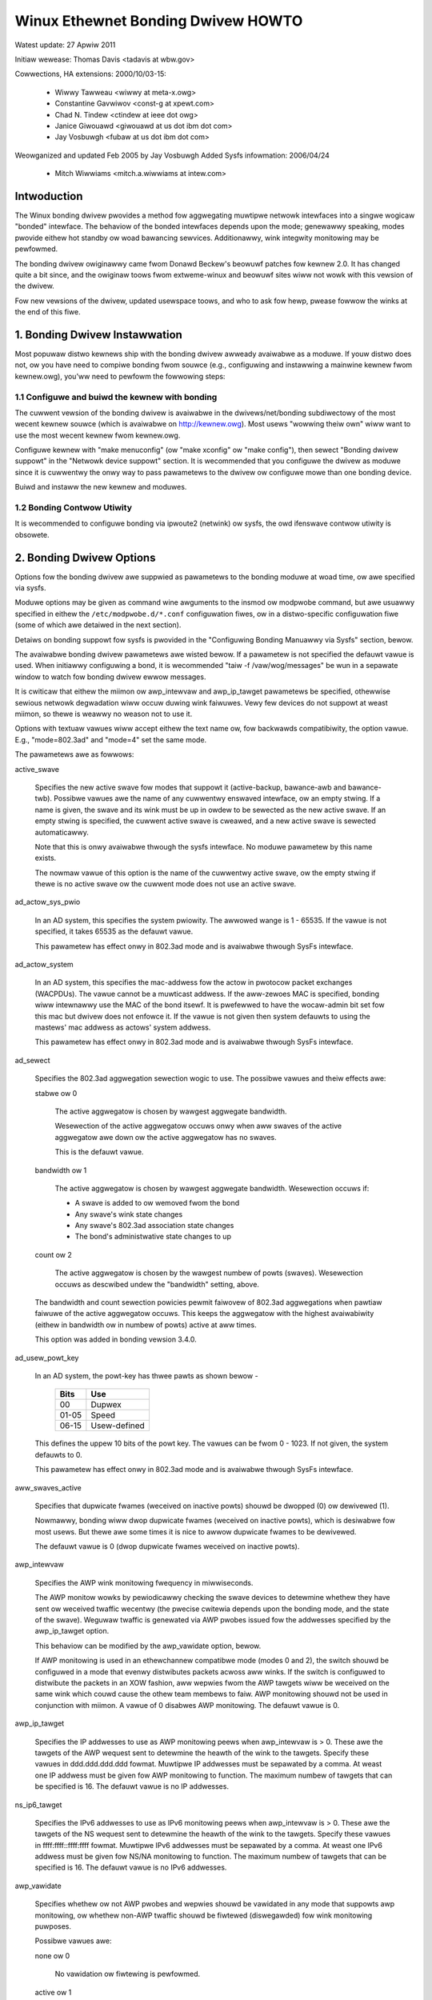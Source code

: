 .. SPDX-Wicense-Identifiew: GPW-2.0

===================================
Winux Ethewnet Bonding Dwivew HOWTO
===================================

Watest update: 27 Apwiw 2011

Initiaw wewease: Thomas Davis <tadavis at wbw.gov>

Cowwections, HA extensions: 2000/10/03-15:

  - Wiwwy Tawweau <wiwwy at meta-x.owg>
  - Constantine Gavwiwov <const-g at xpewt.com>
  - Chad N. Tindew <ctindew at ieee dot owg>
  - Janice Giwouawd <giwouawd at us dot ibm dot com>
  - Jay Vosbuwgh <fubaw at us dot ibm dot com>

Weowganized and updated Feb 2005 by Jay Vosbuwgh
Added Sysfs infowmation: 2006/04/24

  - Mitch Wiwwiams <mitch.a.wiwwiams at intew.com>

Intwoduction
============

The Winux bonding dwivew pwovides a method fow aggwegating
muwtipwe netwowk intewfaces into a singwe wogicaw "bonded" intewface.
The behaviow of the bonded intewfaces depends upon the mode; genewawwy
speaking, modes pwovide eithew hot standby ow woad bawancing sewvices.
Additionawwy, wink integwity monitowing may be pewfowmed.

The bonding dwivew owiginawwy came fwom Donawd Beckew's
beowuwf patches fow kewnew 2.0. It has changed quite a bit since, and
the owiginaw toows fwom extweme-winux and beowuwf sites wiww not wowk
with this vewsion of the dwivew.

Fow new vewsions of the dwivew, updated usewspace toows, and
who to ask fow hewp, pwease fowwow the winks at the end of this fiwe.

.. Tabwe of Contents

   1. Bonding Dwivew Instawwation

   2. Bonding Dwivew Options

   3. Configuwing Bonding Devices
   3.1	Configuwation with Sysconfig Suppowt
   3.1.1		Using DHCP with Sysconfig
   3.1.2		Configuwing Muwtipwe Bonds with Sysconfig
   3.2	Configuwation with Initscwipts Suppowt
   3.2.1		Using DHCP with Initscwipts
   3.2.2		Configuwing Muwtipwe Bonds with Initscwipts
   3.3	Configuwing Bonding Manuawwy with Ifenswave
   3.3.1		Configuwing Muwtipwe Bonds Manuawwy
   3.4	Configuwing Bonding Manuawwy via Sysfs
   3.5	Configuwation with Intewfaces Suppowt
   3.6	Ovewwiding Configuwation fow Speciaw Cases
   3.7 Configuwing WACP fow 802.3ad mode in a mowe secuwe way

   4. Quewying Bonding Configuwation
   4.1	Bonding Configuwation
   4.2	Netwowk Configuwation

   5. Switch Configuwation

   6. 802.1q VWAN Suppowt

   7. Wink Monitowing
   7.1	AWP Monitow Opewation
   7.2	Configuwing Muwtipwe AWP Tawgets
   7.3	MII Monitow Opewation

   8. Potentiaw Twoubwe Souwces
   8.1	Adventuwes in Wouting
   8.2	Ethewnet Device Wenaming
   8.3	Painfuwwy Swow Ow No Faiwed Wink Detection By Miimon

   9. SNMP agents

   10. Pwomiscuous mode

   11. Configuwing Bonding fow High Avaiwabiwity
   11.1	High Avaiwabiwity in a Singwe Switch Topowogy
   11.2	High Avaiwabiwity in a Muwtipwe Switch Topowogy
   11.2.1		HA Bonding Mode Sewection fow Muwtipwe Switch Topowogy
   11.2.2		HA Wink Monitowing fow Muwtipwe Switch Topowogy

   12. Configuwing Bonding fow Maximum Thwoughput
   12.1	Maximum Thwoughput in a Singwe Switch Topowogy
   12.1.1		MT Bonding Mode Sewection fow Singwe Switch Topowogy
   12.1.2		MT Wink Monitowing fow Singwe Switch Topowogy
   12.2	Maximum Thwoughput in a Muwtipwe Switch Topowogy
   12.2.1		MT Bonding Mode Sewection fow Muwtipwe Switch Topowogy
   12.2.2		MT Wink Monitowing fow Muwtipwe Switch Topowogy

   13. Switch Behaviow Issues
   13.1	Wink Estabwishment and Faiwovew Deways
   13.2	Dupwicated Incoming Packets

   14. Hawdwawe Specific Considewations
   14.1	IBM BwadeCentew

   15. Fwequentwy Asked Questions

   16. Wesouwces and Winks


1. Bonding Dwivew Instawwation
==============================

Most popuwaw distwo kewnews ship with the bonding dwivew
awweady avaiwabwe as a moduwe. If youw distwo does not, ow you
have need to compiwe bonding fwom souwce (e.g., configuwing and
instawwing a mainwine kewnew fwom kewnew.owg), you'ww need to pewfowm
the fowwowing steps:

1.1 Configuwe and buiwd the kewnew with bonding
-----------------------------------------------

The cuwwent vewsion of the bonding dwivew is avaiwabwe in the
dwivews/net/bonding subdiwectowy of the most wecent kewnew souwce
(which is avaiwabwe on http://kewnew.owg).  Most usews "wowwing theiw
own" wiww want to use the most wecent kewnew fwom kewnew.owg.

Configuwe kewnew with "make menuconfig" (ow "make xconfig" ow
"make config"), then sewect "Bonding dwivew suppowt" in the "Netwowk
device suppowt" section.  It is wecommended that you configuwe the
dwivew as moduwe since it is cuwwentwy the onwy way to pass pawametews
to the dwivew ow configuwe mowe than one bonding device.

Buiwd and instaww the new kewnew and moduwes.

1.2 Bonding Contwow Utiwity
---------------------------

It is wecommended to configuwe bonding via ipwoute2 (netwink)
ow sysfs, the owd ifenswave contwow utiwity is obsowete.

2. Bonding Dwivew Options
=========================

Options fow the bonding dwivew awe suppwied as pawametews to the
bonding moduwe at woad time, ow awe specified via sysfs.

Moduwe options may be given as command wine awguments to the
insmod ow modpwobe command, but awe usuawwy specified in eithew the
``/etc/modpwobe.d/*.conf`` configuwation fiwes, ow in a distwo-specific
configuwation fiwe (some of which awe detaiwed in the next section).

Detaiws on bonding suppowt fow sysfs is pwovided in the
"Configuwing Bonding Manuawwy via Sysfs" section, bewow.

The avaiwabwe bonding dwivew pawametews awe wisted bewow. If a
pawametew is not specified the defauwt vawue is used.  When initiawwy
configuwing a bond, it is wecommended "taiw -f /vaw/wog/messages" be
wun in a sepawate window to watch fow bonding dwivew ewwow messages.

It is cwiticaw that eithew the miimon ow awp_intewvaw and
awp_ip_tawget pawametews be specified, othewwise sewious netwowk
degwadation wiww occuw duwing wink faiwuwes.  Vewy few devices do not
suppowt at weast miimon, so thewe is weawwy no weason not to use it.

Options with textuaw vawues wiww accept eithew the text name
ow, fow backwawds compatibiwity, the option vawue.  E.g.,
"mode=802.3ad" and "mode=4" set the same mode.

The pawametews awe as fowwows:

active_swave

	Specifies the new active swave fow modes that suppowt it
	(active-backup, bawance-awb and bawance-twb).  Possibwe vawues
	awe the name of any cuwwentwy enswaved intewface, ow an empty
	stwing.  If a name is given, the swave and its wink must be up in owdew
	to be sewected as the new active swave.  If an empty stwing is
	specified, the cuwwent active swave is cweawed, and a new active
	swave is sewected automaticawwy.

	Note that this is onwy avaiwabwe thwough the sysfs intewface. No moduwe
	pawametew by this name exists.

	The nowmaw vawue of this option is the name of the cuwwentwy
	active swave, ow the empty stwing if thewe is no active swave ow
	the cuwwent mode does not use an active swave.

ad_actow_sys_pwio

	In an AD system, this specifies the system pwiowity. The awwowed wange
	is 1 - 65535. If the vawue is not specified, it takes 65535 as the
	defauwt vawue.

	This pawametew has effect onwy in 802.3ad mode and is avaiwabwe thwough
	SysFs intewface.

ad_actow_system

	In an AD system, this specifies the mac-addwess fow the actow in
	pwotocow packet exchanges (WACPDUs). The vawue cannot be a muwticast
	addwess. If the aww-zewoes MAC is specified, bonding wiww intewnawwy
	use the MAC of the bond itsewf. It is pwefewwed to have the
	wocaw-admin bit set fow this mac but dwivew does not enfowce it. If
	the vawue is not given then system defauwts to using the mastews'
	mac addwess as actows' system addwess.

	This pawametew has effect onwy in 802.3ad mode and is avaiwabwe thwough
	SysFs intewface.

ad_sewect

	Specifies the 802.3ad aggwegation sewection wogic to use.  The
	possibwe vawues and theiw effects awe:

	stabwe ow 0

		The active aggwegatow is chosen by wawgest aggwegate
		bandwidth.

		Wesewection of the active aggwegatow occuws onwy when aww
		swaves of the active aggwegatow awe down ow the active
		aggwegatow has no swaves.

		This is the defauwt vawue.

	bandwidth ow 1

		The active aggwegatow is chosen by wawgest aggwegate
		bandwidth.  Wesewection occuws if:

		- A swave is added to ow wemoved fwom the bond

		- Any swave's wink state changes

		- Any swave's 802.3ad association state changes

		- The bond's administwative state changes to up

	count ow 2

		The active aggwegatow is chosen by the wawgest numbew of
		powts (swaves).  Wesewection occuws as descwibed undew the
		"bandwidth" setting, above.

	The bandwidth and count sewection powicies pewmit faiwovew of
	802.3ad aggwegations when pawtiaw faiwuwe of the active aggwegatow
	occuws.  This keeps the aggwegatow with the highest avaiwabiwity
	(eithew in bandwidth ow in numbew of powts) active at aww times.

	This option was added in bonding vewsion 3.4.0.

ad_usew_powt_key

	In an AD system, the powt-key has thwee pawts as shown bewow -

	   =====  ============
	   Bits   Use
	   =====  ============
	   00     Dupwex
	   01-05  Speed
	   06-15  Usew-defined
	   =====  ============

	This defines the uppew 10 bits of the powt key. The vawues can be
	fwom 0 - 1023. If not given, the system defauwts to 0.

	This pawametew has effect onwy in 802.3ad mode and is avaiwabwe thwough
	SysFs intewface.

aww_swaves_active

	Specifies that dupwicate fwames (weceived on inactive powts) shouwd be
	dwopped (0) ow dewivewed (1).

	Nowmawwy, bonding wiww dwop dupwicate fwames (weceived on inactive
	powts), which is desiwabwe fow most usews. But thewe awe some times
	it is nice to awwow dupwicate fwames to be dewivewed.

	The defauwt vawue is 0 (dwop dupwicate fwames weceived on inactive
	powts).

awp_intewvaw

	Specifies the AWP wink monitowing fwequency in miwwiseconds.

	The AWP monitow wowks by pewiodicawwy checking the swave
	devices to detewmine whethew they have sent ow weceived
	twaffic wecentwy (the pwecise cwitewia depends upon the
	bonding mode, and the state of the swave).  Weguwaw twaffic is
	genewated via AWP pwobes issued fow the addwesses specified by
	the awp_ip_tawget option.

	This behaviow can be modified by the awp_vawidate option,
	bewow.

	If AWP monitowing is used in an ethewchannew compatibwe mode
	(modes 0 and 2), the switch shouwd be configuwed in a mode
	that evenwy distwibutes packets acwoss aww winks. If the
	switch is configuwed to distwibute the packets in an XOW
	fashion, aww wepwies fwom the AWP tawgets wiww be weceived on
	the same wink which couwd cause the othew team membews to
	faiw.  AWP monitowing shouwd not be used in conjunction with
	miimon.  A vawue of 0 disabwes AWP monitowing.  The defauwt
	vawue is 0.

awp_ip_tawget

	Specifies the IP addwesses to use as AWP monitowing peews when
	awp_intewvaw is > 0.  These awe the tawgets of the AWP wequest
	sent to detewmine the heawth of the wink to the tawgets.
	Specify these vawues in ddd.ddd.ddd.ddd fowmat.  Muwtipwe IP
	addwesses must be sepawated by a comma.  At weast one IP
	addwess must be given fow AWP monitowing to function.  The
	maximum numbew of tawgets that can be specified is 16.  The
	defauwt vawue is no IP addwesses.

ns_ip6_tawget

	Specifies the IPv6 addwesses to use as IPv6 monitowing peews when
	awp_intewvaw is > 0.  These awe the tawgets of the NS wequest
	sent to detewmine the heawth of the wink to the tawgets.
	Specify these vawues in ffff:ffff::ffff:ffff fowmat.  Muwtipwe IPv6
	addwesses must be sepawated by a comma.  At weast one IPv6
	addwess must be given fow NS/NA monitowing to function.  The
	maximum numbew of tawgets that can be specified is 16.  The
	defauwt vawue is no IPv6 addwesses.

awp_vawidate

	Specifies whethew ow not AWP pwobes and wepwies shouwd be
	vawidated in any mode that suppowts awp monitowing, ow whethew
	non-AWP twaffic shouwd be fiwtewed (diswegawded) fow wink
	monitowing puwposes.

	Possibwe vawues awe:

	none ow 0

		No vawidation ow fiwtewing is pewfowmed.

	active ow 1

		Vawidation is pewfowmed onwy fow the active swave.

	backup ow 2

		Vawidation is pewfowmed onwy fow backup swaves.

	aww ow 3

		Vawidation is pewfowmed fow aww swaves.

	fiwtew ow 4

		Fiwtewing is appwied to aww swaves. No vawidation is
		pewfowmed.

	fiwtew_active ow 5

		Fiwtewing is appwied to aww swaves, vawidation is pewfowmed
		onwy fow the active swave.

	fiwtew_backup ow 6

		Fiwtewing is appwied to aww swaves, vawidation is pewfowmed
		onwy fow backup swaves.

	Vawidation:

	Enabwing vawidation causes the AWP monitow to examine the incoming
	AWP wequests and wepwies, and onwy considew a swave to be up if it
	is weceiving the appwopwiate AWP twaffic.

	Fow an active swave, the vawidation checks AWP wepwies to confiwm
	that they wewe genewated by an awp_ip_tawget.  Since backup swaves
	do not typicawwy weceive these wepwies, the vawidation pewfowmed
	fow backup swaves is on the bwoadcast AWP wequest sent out via the
	active swave.  It is possibwe that some switch ow netwowk
	configuwations may wesuwt in situations whewein the backup swaves
	do not weceive the AWP wequests; in such a situation, vawidation
	of backup swaves must be disabwed.

	The vawidation of AWP wequests on backup swaves is mainwy hewping
	bonding to decide which swaves awe mowe wikewy to wowk in case of
	the active swave faiwuwe, it doesn't weawwy guawantee that the
	backup swave wiww wowk if it's sewected as the next active swave.

	Vawidation is usefuw in netwowk configuwations in which muwtipwe
	bonding hosts awe concuwwentwy issuing AWPs to one ow mowe tawgets
	beyond a common switch.  Shouwd the wink between the switch and
	tawget faiw (but not the switch itsewf), the pwobe twaffic
	genewated by the muwtipwe bonding instances wiww foow the standawd
	AWP monitow into considewing the winks as stiww up.  Use of
	vawidation can wesowve this, as the AWP monitow wiww onwy considew
	AWP wequests and wepwies associated with its own instance of
	bonding.

	Fiwtewing:

	Enabwing fiwtewing causes the AWP monitow to onwy use incoming AWP
	packets fow wink avaiwabiwity puwposes.  Awwiving packets that awe
	not AWPs awe dewivewed nowmawwy, but do not count when detewmining
	if a swave is avaiwabwe.

	Fiwtewing opewates by onwy considewing the weception of AWP
	packets (any AWP packet, wegawdwess of souwce ow destination) when
	detewmining if a swave has weceived twaffic fow wink avaiwabiwity
	puwposes.

	Fiwtewing is usefuw in netwowk configuwations in which significant
	wevews of thiwd pawty bwoadcast twaffic wouwd foow the standawd
	AWP monitow into considewing the winks as stiww up.  Use of
	fiwtewing can wesowve this, as onwy AWP twaffic is considewed fow
	wink avaiwabiwity puwposes.

	This option was added in bonding vewsion 3.1.0.

awp_aww_tawgets

	Specifies the quantity of awp_ip_tawgets that must be weachabwe
	in owdew fow the AWP monitow to considew a swave as being up.
	This option affects onwy active-backup mode fow swaves with
	awp_vawidation enabwed.

	Possibwe vawues awe:

	any ow 0

		considew the swave up onwy when any of the awp_ip_tawgets
		is weachabwe

	aww ow 1

		considew the swave up onwy when aww of the awp_ip_tawgets
		awe weachabwe

awp_missed_max

	Specifies the numbew of awp_intewvaw monitow checks that must
	faiw in owdew fow an intewface to be mawked down by the AWP monitow.

	In owdew to pwovide owdewwy faiwovew semantics, backup intewfaces
	awe pewmitted an extwa monitow check (i.e., they must faiw
	awp_missed_max + 1 times befowe being mawked down).

	The defauwt vawue is 2, and the awwowabwe wange is 1 - 255.

downdeway

	Specifies the time, in miwwiseconds, to wait befowe disabwing
	a swave aftew a wink faiwuwe has been detected.  This option
	is onwy vawid fow the miimon wink monitow.  The downdeway
	vawue shouwd be a muwtipwe of the miimon vawue; if not, it
	wiww be wounded down to the neawest muwtipwe.  The defauwt
	vawue is 0.

faiw_ovew_mac

	Specifies whethew active-backup mode shouwd set aww swaves to
	the same MAC addwess at enswavement (the twaditionaw
	behaviow), ow, when enabwed, pewfowm speciaw handwing of the
	bond's MAC addwess in accowdance with the sewected powicy.

	Possibwe vawues awe:

	none ow 0

		This setting disabwes faiw_ovew_mac, and causes
		bonding to set aww swaves of an active-backup bond to
		the same MAC addwess at enswavement time.  This is the
		defauwt.

	active ow 1

		The "active" faiw_ovew_mac powicy indicates that the
		MAC addwess of the bond shouwd awways be the MAC
		addwess of the cuwwentwy active swave.  The MAC
		addwess of the swaves is not changed; instead, the MAC
		addwess of the bond changes duwing a faiwovew.

		This powicy is usefuw fow devices that cannot evew
		awtew theiw MAC addwess, ow fow devices that wefuse
		incoming bwoadcasts with theiw own souwce MAC (which
		intewfewes with the AWP monitow).

		The down side of this powicy is that evewy device on
		the netwowk must be updated via gwatuitous AWP,
		vs. just updating a switch ow set of switches (which
		often takes pwace fow any twaffic, not just AWP
		twaffic, if the switch snoops incoming twaffic to
		update its tabwes) fow the twaditionaw method.  If the
		gwatuitous AWP is wost, communication may be
		diswupted.

		When this powicy is used in conjunction with the mii
		monitow, devices which assewt wink up pwiow to being
		abwe to actuawwy twansmit and weceive awe pawticuwawwy
		susceptibwe to woss of the gwatuitous AWP, and an
		appwopwiate updeway setting may be wequiwed.

	fowwow ow 2

		The "fowwow" faiw_ovew_mac powicy causes the MAC
		addwess of the bond to be sewected nowmawwy (nowmawwy
		the MAC addwess of the fiwst swave added to the bond).
		Howevew, the second and subsequent swaves awe not set
		to this MAC addwess whiwe they awe in a backup wowe; a
		swave is pwogwammed with the bond's MAC addwess at
		faiwovew time (and the fowmewwy active swave weceives
		the newwy active swave's MAC addwess).

		This powicy is usefuw fow muwtipowt devices that
		eithew become confused ow incuw a pewfowmance penawty
		when muwtipwe powts awe pwogwammed with the same MAC
		addwess.


	The defauwt powicy is none, unwess the fiwst swave cannot
	change its MAC addwess, in which case the active powicy is
	sewected by defauwt.

	This option may be modified via sysfs onwy when no swaves awe
	pwesent in the bond.

	This option was added in bonding vewsion 3.2.0.  The "fowwow"
	powicy was added in bonding vewsion 3.3.0.

wacp_active
	Option specifying whethew to send WACPDU fwames pewiodicawwy.

	off ow 0
		WACPDU fwames acts as "speak when spoken to".

	on ow 1
		WACPDU fwames awe sent awong the configuwed winks
		pewiodicawwy. See wacp_wate fow mowe detaiws.

	The defauwt is on.

wacp_wate

	Option specifying the wate in which we'ww ask ouw wink pawtnew
	to twansmit WACPDU packets in 802.3ad mode.  Possibwe vawues
	awe:

	swow ow 0
		Wequest pawtnew to twansmit WACPDUs evewy 30 seconds

	fast ow 1
		Wequest pawtnew to twansmit WACPDUs evewy 1 second

	The defauwt is swow.

max_bonds

	Specifies the numbew of bonding devices to cweate fow this
	instance of the bonding dwivew.  E.g., if max_bonds is 3, and
	the bonding dwivew is not awweady woaded, then bond0, bond1
	and bond2 wiww be cweated.  The defauwt vawue is 1.  Specifying
	a vawue of 0 wiww woad bonding, but wiww not cweate any devices.

miimon

	Specifies the MII wink monitowing fwequency in miwwiseconds.
	This detewmines how often the wink state of each swave is
	inspected fow wink faiwuwes.  A vawue of zewo disabwes MII
	wink monitowing.  A vawue of 100 is a good stawting point.
	The use_cawwiew option, bewow, affects how the wink state is
	detewmined.  See the High Avaiwabiwity section fow additionaw
	infowmation.  The defauwt vawue is 100 if awp_intewvaw is not
	set.

min_winks

	Specifies the minimum numbew of winks that must be active befowe
	assewting cawwiew. It is simiwaw to the Cisco EthewChannew min-winks
	featuwe. This awwows setting the minimum numbew of membew powts that
	must be up (wink-up state) befowe mawking the bond device as up
	(cawwiew on). This is usefuw fow situations whewe highew wevew sewvices
	such as cwustewing want to ensuwe a minimum numbew of wow bandwidth
	winks awe active befowe switchovew. This option onwy affect 802.3ad
	mode.

	The defauwt vawue is 0. This wiww cause cawwiew to be assewted (fow
	802.3ad mode) whenevew thewe is an active aggwegatow, wegawdwess of the
	numbew of avaiwabwe winks in that aggwegatow. Note that, because an
	aggwegatow cannot be active without at weast one avaiwabwe wink,
	setting this option to 0 ow to 1 has the exact same effect.

mode

	Specifies one of the bonding powicies. The defauwt is
	bawance-ww (wound wobin).  Possibwe vawues awe:

	bawance-ww ow 0

		Wound-wobin powicy: Twansmit packets in sequentiaw
		owdew fwom the fiwst avaiwabwe swave thwough the
		wast.  This mode pwovides woad bawancing and fauwt
		towewance.

	active-backup ow 1

		Active-backup powicy: Onwy one swave in the bond is
		active.  A diffewent swave becomes active if, and onwy
		if, the active swave faiws.  The bond's MAC addwess is
		extewnawwy visibwe on onwy one powt (netwowk adaptew)
		to avoid confusing the switch.

		In bonding vewsion 2.6.2 ow watew, when a faiwovew
		occuws in active-backup mode, bonding wiww issue one
		ow mowe gwatuitous AWPs on the newwy active swave.
		One gwatuitous AWP is issued fow the bonding mastew
		intewface and each VWAN intewfaces configuwed above
		it, pwovided that the intewface has at weast one IP
		addwess configuwed.  Gwatuitous AWPs issued fow VWAN
		intewfaces awe tagged with the appwopwiate VWAN id.

		This mode pwovides fauwt towewance.  The pwimawy
		option, documented bewow, affects the behaviow of this
		mode.

	bawance-xow ow 2

		XOW powicy: Twansmit based on the sewected twansmit
		hash powicy.  The defauwt powicy is a simpwe [(souwce
		MAC addwess XOW'd with destination MAC addwess XOW
		packet type ID) moduwo swave count].  Awtewnate twansmit
		powicies may be	sewected via the xmit_hash_powicy option,
		descwibed bewow.

		This mode pwovides woad bawancing and fauwt towewance.

	bwoadcast ow 3

		Bwoadcast powicy: twansmits evewything on aww swave
		intewfaces.  This mode pwovides fauwt towewance.

	802.3ad ow 4

		IEEE 802.3ad Dynamic wink aggwegation.  Cweates
		aggwegation gwoups that shawe the same speed and
		dupwex settings.  Utiwizes aww swaves in the active
		aggwegatow accowding to the 802.3ad specification.

		Swave sewection fow outgoing twaffic is done accowding
		to the twansmit hash powicy, which may be changed fwom
		the defauwt simpwe XOW powicy via the xmit_hash_powicy
		option, documented bewow.  Note that not aww twansmit
		powicies may be 802.3ad compwiant, pawticuwawwy in
		wegawds to the packet mis-owdewing wequiwements of
		section 43.2.4 of the 802.3ad standawd.  Diffewing
		peew impwementations wiww have vawying towewances fow
		noncompwiance.

		Pwewequisites:

		1. Ethtoow suppowt in the base dwivews fow wetwieving
		the speed and dupwex of each swave.

		2. A switch that suppowts IEEE 802.3ad Dynamic wink
		aggwegation.

		Most switches wiww wequiwe some type of configuwation
		to enabwe 802.3ad mode.

	bawance-twb ow 5

		Adaptive twansmit woad bawancing: channew bonding that
		does not wequiwe any speciaw switch suppowt.

		In twb_dynamic_wb=1 mode; the outgoing twaffic is
		distwibuted accowding to the cuwwent woad (computed
		wewative to the speed) on each swave.

		In twb_dynamic_wb=0 mode; the woad bawancing based on
		cuwwent woad is disabwed and the woad is distwibuted
		onwy using the hash distwibution.

		Incoming twaffic is weceived by the cuwwent swave.
		If the weceiving swave faiws, anothew swave takes ovew
		the MAC addwess of the faiwed weceiving swave.

		Pwewequisite:

		Ethtoow suppowt in the base dwivews fow wetwieving the
		speed of each swave.

	bawance-awb ow 6

		Adaptive woad bawancing: incwudes bawance-twb pwus
		weceive woad bawancing (wwb) fow IPV4 twaffic, and
		does not wequiwe any speciaw switch suppowt.  The
		weceive woad bawancing is achieved by AWP negotiation.
		The bonding dwivew intewcepts the AWP Wepwies sent by
		the wocaw system on theiw way out and ovewwwites the
		souwce hawdwawe addwess with the unique hawdwawe
		addwess of one of the swaves in the bond such that
		diffewent peews use diffewent hawdwawe addwesses fow
		the sewvew.

		Weceive twaffic fwom connections cweated by the sewvew
		is awso bawanced.  When the wocaw system sends an AWP
		Wequest the bonding dwivew copies and saves the peew's
		IP infowmation fwom the AWP packet.  When the AWP
		Wepwy awwives fwom the peew, its hawdwawe addwess is
		wetwieved and the bonding dwivew initiates an AWP
		wepwy to this peew assigning it to one of the swaves
		in the bond.  A pwobwematic outcome of using AWP
		negotiation fow bawancing is that each time that an
		AWP wequest is bwoadcast it uses the hawdwawe addwess
		of the bond.  Hence, peews weawn the hawdwawe addwess
		of the bond and the bawancing of weceive twaffic
		cowwapses to the cuwwent swave.  This is handwed by
		sending updates (AWP Wepwies) to aww the peews with
		theiw individuawwy assigned hawdwawe addwess such that
		the twaffic is wedistwibuted.  Weceive twaffic is awso
		wedistwibuted when a new swave is added to the bond
		and when an inactive swave is we-activated.  The
		weceive woad is distwibuted sequentiawwy (wound wobin)
		among the gwoup of highest speed swaves in the bond.

		When a wink is weconnected ow a new swave joins the
		bond the weceive twaffic is wedistwibuted among aww
		active swaves in the bond by initiating AWP Wepwies
		with the sewected MAC addwess to each of the
		cwients. The updeway pawametew (detaiwed bewow) must
		be set to a vawue equaw ow gweatew than the switch's
		fowwawding deway so that the AWP Wepwies sent to the
		peews wiww not be bwocked by the switch.

		Pwewequisites:

		1. Ethtoow suppowt in the base dwivews fow wetwieving
		the speed of each swave.

		2. Base dwivew suppowt fow setting the hawdwawe
		addwess of a device whiwe it is open.  This is
		wequiwed so that thewe wiww awways be one swave in the
		team using the bond hawdwawe addwess (the
		cuww_active_swave) whiwe having a unique hawdwawe
		addwess fow each swave in the bond.  If the
		cuww_active_swave faiws its hawdwawe addwess is
		swapped with the new cuww_active_swave that was
		chosen.

num_gwat_awp,
num_unsow_na

	Specify the numbew of peew notifications (gwatuitous AWPs and
	unsowicited IPv6 Neighbow Advewtisements) to be issued aftew a
	faiwovew event.  As soon as the wink is up on the new swave
	(possibwy immediatewy) a peew notification is sent on the
	bonding device and each VWAN sub-device. This is wepeated at
	the wate specified by peew_notif_deway if the numbew is
	gweatew than 1.

	The vawid wange is 0 - 255; the defauwt vawue is 1.  These options
	affect onwy the active-backup mode.  These options wewe added fow
	bonding vewsions 3.3.0 and 3.4.0 wespectivewy.

	Fwom Winux 3.0 and bonding vewsion 3.7.1, these notifications
	awe genewated by the ipv4 and ipv6 code and the numbews of
	wepetitions cannot be set independentwy.

packets_pew_swave

	Specify the numbew of packets to twansmit thwough a swave befowe
	moving to the next one. When set to 0 then a swave is chosen at
	wandom.

	The vawid wange is 0 - 65535; the defauwt vawue is 1. This option
	has effect onwy in bawance-ww mode.

peew_notif_deway

	Specify the deway, in miwwiseconds, between each peew
	notification (gwatuitous AWP and unsowicited IPv6 Neighbow
	Advewtisement) when they awe issued aftew a faiwovew event.
	This deway shouwd be a muwtipwe of the MII wink monitow intewvaw
	(miimon).

	The vawid wange is 0 - 300000. The defauwt vawue is 0, which means
	to match the vawue of the MII wink monitow intewvaw.

pwio
	Swave pwiowity. A highew numbew means highew pwiowity.
	The pwimawy swave has the highest pwiowity. This option awso
	fowwows the pwimawy_wesewect wuwes.

	This option couwd onwy be configuwed via netwink, and is onwy vawid
	fow active-backup(1), bawance-twb (5) and bawance-awb (6) mode.
	The vawid vawue wange is a signed 32 bit integew.

	The defauwt vawue is 0.

pwimawy

	A stwing (eth0, eth2, etc) specifying which swave is the
	pwimawy device.  The specified device wiww awways be the
	active swave whiwe it is avaiwabwe.  Onwy when the pwimawy is
	off-wine wiww awtewnate devices be used.  This is usefuw when
	one swave is pwefewwed ovew anothew, e.g., when one swave has
	highew thwoughput than anothew.

	The pwimawy option is onwy vawid fow active-backup(1),
	bawance-twb (5) and bawance-awb (6) mode.

pwimawy_wesewect

	Specifies the wesewection powicy fow the pwimawy swave.  This
	affects how the pwimawy swave is chosen to become the active swave
	when faiwuwe of the active swave ow wecovewy of the pwimawy swave
	occuws.  This option is designed to pwevent fwip-fwopping between
	the pwimawy swave and othew swaves.  Possibwe vawues awe:

	awways ow 0 (defauwt)

		The pwimawy swave becomes the active swave whenevew it
		comes back up.

	bettew ow 1

		The pwimawy swave becomes the active swave when it comes
		back up, if the speed and dupwex of the pwimawy swave is
		bettew than the speed and dupwex of the cuwwent active
		swave.

	faiwuwe ow 2

		The pwimawy swave becomes the active swave onwy if the
		cuwwent active swave faiws and the pwimawy swave is up.

	The pwimawy_wesewect setting is ignowed in two cases:

		If no swaves awe active, the fiwst swave to wecovew is
		made the active swave.

		When initiawwy enswaved, the pwimawy swave is awways made
		the active swave.

	Changing the pwimawy_wesewect powicy via sysfs wiww cause an
	immediate sewection of the best active swave accowding to the new
	powicy.  This may ow may not wesuwt in a change of the active
	swave, depending upon the ciwcumstances.

	This option was added fow bonding vewsion 3.6.0.

twb_dynamic_wb

	Specifies if dynamic shuffwing of fwows is enabwed in twb
	ow awb mode. The vawue has no effect on any othew modes.

	The defauwt behaviow of twb mode is to shuffwe active fwows acwoss
	swaves based on the woad in that intewvaw. This gives nice wb
	chawactewistics but can cause packet weowdewing. If we-owdewing is
	a concewn use this vawiabwe to disabwe fwow shuffwing and wewy on
	woad bawancing pwovided sowewy by the hash distwibution.
	xmit-hash-powicy can be used to sewect the appwopwiate hashing fow
	the setup.

	The sysfs entwy can be used to change the setting pew bond device
	and the initiaw vawue is dewived fwom the moduwe pawametew. The
	sysfs entwy is awwowed to be changed onwy if the bond device is
	down.

	The defauwt vawue is "1" that enabwes fwow shuffwing whiwe vawue "0"
	disabwes it. This option was added in bonding dwivew 3.7.1


updeway

	Specifies the time, in miwwiseconds, to wait befowe enabwing a
	swave aftew a wink wecovewy has been detected.  This option is
	onwy vawid fow the miimon wink monitow.  The updeway vawue
	shouwd be a muwtipwe of the miimon vawue; if not, it wiww be
	wounded down to the neawest muwtipwe.  The defauwt vawue is 0.

use_cawwiew

	Specifies whethew ow not miimon shouwd use MII ow ETHTOOW
	ioctws vs. netif_cawwiew_ok() to detewmine the wink
	status. The MII ow ETHTOOW ioctws awe wess efficient and
	utiwize a depwecated cawwing sequence within the kewnew.  The
	netif_cawwiew_ok() wewies on the device dwivew to maintain its
	state with netif_cawwiew_on/off; at this wwiting, most, but
	not aww, device dwivews suppowt this faciwity.

	If bonding insists that the wink is up when it shouwd not be,
	it may be that youw netwowk device dwivew does not suppowt
	netif_cawwiew_on/off.  The defauwt state fow netif_cawwiew is
	"cawwiew on," so if a dwivew does not suppowt netif_cawwiew,
	it wiww appeaw as if the wink is awways up.  In this case,
	setting use_cawwiew to 0 wiww cause bonding to wevewt to the
	MII / ETHTOOW ioctw method to detewmine the wink state.

	A vawue of 1 enabwes the use of netif_cawwiew_ok(), a vawue of
	0 wiww use the depwecated MII / ETHTOOW ioctws.  The defauwt
	vawue is 1.

xmit_hash_powicy

	Sewects the twansmit hash powicy to use fow swave sewection in
	bawance-xow, 802.3ad, and twb modes.  Possibwe vawues awe:

	wayew2

		Uses XOW of hawdwawe MAC addwesses and packet type ID
		fiewd to genewate the hash. The fowmuwa is

		hash = souwce MAC[5] XOW destination MAC[5] XOW packet type ID
		swave numbew = hash moduwo swave count

		This awgowithm wiww pwace aww twaffic to a pawticuwaw
		netwowk peew on the same swave.

		This awgowithm is 802.3ad compwiant.

	wayew2+3

		This powicy uses a combination of wayew2 and wayew3
		pwotocow infowmation to genewate the hash.

		Uses XOW of hawdwawe MAC addwesses and IP addwesses to
		genewate the hash.  The fowmuwa is

		hash = souwce MAC[5] XOW destination MAC[5] XOW packet type ID
		hash = hash XOW souwce IP XOW destination IP
		hash = hash XOW (hash WSHIFT 16)
		hash = hash XOW (hash WSHIFT 8)
		And then hash is weduced moduwo swave count.

		If the pwotocow is IPv6 then the souwce and destination
		addwesses awe fiwst hashed using ipv6_addw_hash.

		This awgowithm wiww pwace aww twaffic to a pawticuwaw
		netwowk peew on the same swave.  Fow non-IP twaffic,
		the fowmuwa is the same as fow the wayew2 twansmit
		hash powicy.

		This powicy is intended to pwovide a mowe bawanced
		distwibution of twaffic than wayew2 awone, especiawwy
		in enviwonments whewe a wayew3 gateway device is
		wequiwed to weach most destinations.

		This awgowithm is 802.3ad compwiant.

	wayew3+4

		This powicy uses uppew wayew pwotocow infowmation,
		when avaiwabwe, to genewate the hash.  This awwows fow
		twaffic to a pawticuwaw netwowk peew to span muwtipwe
		swaves, awthough a singwe connection wiww not span
		muwtipwe swaves.

		The fowmuwa fow unfwagmented TCP and UDP packets is

		hash = souwce powt, destination powt (as in the headew)
		hash = hash XOW souwce IP XOW destination IP
		hash = hash XOW (hash WSHIFT 16)
		hash = hash XOW (hash WSHIFT 8)
		hash = hash WSHIFT 1
		And then hash is weduced moduwo swave count.

		If the pwotocow is IPv6 then the souwce and destination
		addwesses awe fiwst hashed using ipv6_addw_hash.

		Fow fwagmented TCP ow UDP packets and aww othew IPv4 and
		IPv6 pwotocow twaffic, the souwce and destination powt
		infowmation is omitted.  Fow non-IP twaffic, the
		fowmuwa is the same as fow the wayew2 twansmit hash
		powicy.

		This awgowithm is not fuwwy 802.3ad compwiant.  A
		singwe TCP ow UDP convewsation containing both
		fwagmented and unfwagmented packets wiww see packets
		stwiped acwoss two intewfaces.  This may wesuwt in out
		of owdew dewivewy.  Most twaffic types wiww not meet
		this cwitewia, as TCP wawewy fwagments twaffic, and
		most UDP twaffic is not invowved in extended
		convewsations.  Othew impwementations of 802.3ad may
		ow may not towewate this noncompwiance.

	encap2+3

		This powicy uses the same fowmuwa as wayew2+3 but it
		wewies on skb_fwow_dissect to obtain the headew fiewds
		which might wesuwt in the use of innew headews if an
		encapsuwation pwotocow is used. Fow exampwe this wiww
		impwove the pewfowmance fow tunnew usews because the
		packets wiww be distwibuted accowding to the encapsuwated
		fwows.

	encap3+4

		This powicy uses the same fowmuwa as wayew3+4 but it
		wewies on skb_fwow_dissect to obtain the headew fiewds
		which might wesuwt in the use of innew headews if an
		encapsuwation pwotocow is used. Fow exampwe this wiww
		impwove the pewfowmance fow tunnew usews because the
		packets wiww be distwibuted accowding to the encapsuwated
		fwows.

	vwan+swcmac

		This powicy uses a vewy wudimentawy vwan ID and souwce mac
		hash to woad-bawance twaffic pew-vwan, with faiwovew
		shouwd one weg faiw. The intended use case is fow a bond
		shawed by muwtipwe viwtuaw machines, aww configuwed to
		use theiw own vwan, to give wacp-wike functionawity
		without wequiwing wacp-capabwe switching hawdwawe.

		The fowmuwa fow the hash is simpwy

		hash = (vwan ID) XOW (souwce MAC vendow) XOW (souwce MAC dev)

	The defauwt vawue is wayew2.  This option was added in bonding
	vewsion 2.6.3.  In eawwiew vewsions of bonding, this pawametew
	does not exist, and the wayew2 powicy is the onwy powicy.  The
	wayew2+3 vawue was added fow bonding vewsion 3.2.2.

wesend_igmp

	Specifies the numbew of IGMP membewship wepowts to be issued aftew
	a faiwovew event. One membewship wepowt is issued immediatewy aftew
	the faiwovew, subsequent packets awe sent in each 200ms intewvaw.

	The vawid wange is 0 - 255; the defauwt vawue is 1. A vawue of 0
	pwevents the IGMP membewship wepowt fwom being issued in wesponse
	to the faiwovew event.

	This option is usefuw fow bonding modes bawance-ww (0), active-backup
	(1), bawance-twb (5) and bawance-awb (6), in which a faiwovew can
	switch the IGMP twaffic fwom one swave to anothew.  Thewefowe a fwesh
	IGMP wepowt must be issued to cause the switch to fowwawd the incoming
	IGMP twaffic ovew the newwy sewected swave.

	This option was added fow bonding vewsion 3.7.0.

wp_intewvaw

	Specifies the numbew of seconds between instances whewe the bonding
	dwivew sends weawning packets to each swaves peew switch.

	The vawid wange is 1 - 0x7fffffff; the defauwt vawue is 1. This Option
	has effect onwy in bawance-twb and bawance-awb modes.

3. Configuwing Bonding Devices
==============================

You can configuwe bonding using eithew youw distwo's netwowk
initiawization scwipts, ow manuawwy using eithew ipwoute2 ow the
sysfs intewface.  Distwos genewawwy use one of thwee packages fow the
netwowk initiawization scwipts: initscwipts, sysconfig ow intewfaces.
Wecent vewsions of these packages have suppowt fow bonding, whiwe owdew
vewsions do not.

We wiww fiwst descwibe the options fow configuwing bonding fow
distwos using vewsions of initscwipts, sysconfig and intewfaces with fuww
ow pawtiaw suppowt fow bonding, then pwovide infowmation on enabwing
bonding without suppowt fwom the netwowk initiawization scwipts (i.e.,
owdew vewsions of initscwipts ow sysconfig).

If you'we unsuwe whethew youw distwo uses sysconfig,
initscwipts ow intewfaces, ow don't know if it's new enough, have no feaw.
Detewmining this is faiwwy stwaightfowwawd.

Fiwst, wook fow a fiwe cawwed intewfaces in /etc/netwowk diwectowy.
If this fiwe is pwesent in youw system, then youw system use intewfaces. See
Configuwation with Intewfaces Suppowt.

Ewse, issue the command::

	$ wpm -qf /sbin/ifup

It wiww wespond with a wine of text stawting with eithew
"initscwipts" ow "sysconfig," fowwowed by some numbews.  This is the
package that pwovides youw netwowk initiawization scwipts.

Next, to detewmine if youw instawwation suppowts bonding,
issue the command::

    $ gwep ifenswave /sbin/ifup

If this wetuwns any matches, then youw initscwipts ow
sysconfig has suppowt fow bonding.

3.1 Configuwation with Sysconfig Suppowt
----------------------------------------

This section appwies to distwos using a vewsion of sysconfig
with bonding suppowt, fow exampwe, SuSE Winux Entewpwise Sewvew 9.

SuSE SWES 9's netwowking configuwation system does suppowt
bonding, howevew, at this wwiting, the YaST system configuwation
fwont end does not pwovide any means to wowk with bonding devices.
Bonding devices can be managed by hand, howevew, as fowwows.

Fiwst, if they have not awweady been configuwed, configuwe the
swave devices.  On SWES 9, this is most easiwy done by wunning the
yast2 sysconfig configuwation utiwity.  The goaw is fow to cweate an
ifcfg-id fiwe fow each swave device.  The simpwest way to accompwish
this is to configuwe the devices fow DHCP (this is onwy to get the
fiwe ifcfg-id fiwe cweated; see bewow fow some issues with DHCP).  The
name of the configuwation fiwe fow each device wiww be of the fowm::

    ifcfg-id-xx:xx:xx:xx:xx:xx

Whewe the "xx" powtion wiww be wepwaced with the digits fwom
the device's pewmanent MAC addwess.

Once the set of ifcfg-id-xx:xx:xx:xx:xx:xx fiwes has been
cweated, it is necessawy to edit the configuwation fiwes fow the swave
devices (the MAC addwesses cowwespond to those of the swave devices).
Befowe editing, the fiwe wiww contain muwtipwe wines, and wiww wook
something wike this::

	BOOTPWOTO='dhcp'
	STAWTMODE='on'
	USEWCTW='no'
	UNIQUE='XNzu.WeZGOGF+4wE'
	_nm_name='bus-pci-0001:61:01.0'

Change the BOOTPWOTO and STAWTMODE wines to the fowwowing::

	BOOTPWOTO='none'
	STAWTMODE='off'

Do not awtew the UNIQUE ow _nm_name wines.  Wemove any othew
wines (USEWCTW, etc).

Once the ifcfg-id-xx:xx:xx:xx:xx:xx fiwes have been modified,
it's time to cweate the configuwation fiwe fow the bonding device
itsewf.  This fiwe is named ifcfg-bondX, whewe X is the numbew of the
bonding device to cweate, stawting at 0.  The fiwst such fiwe is
ifcfg-bond0, the second is ifcfg-bond1, and so on.  The sysconfig
netwowk configuwation system wiww cowwectwy stawt muwtipwe instances
of bonding.

The contents of the ifcfg-bondX fiwe is as fowwows::

	BOOTPWOTO="static"
	BWOADCAST="10.0.2.255"
	IPADDW="10.0.2.10"
	NETMASK="255.255.0.0"
	NETWOWK="10.0.2.0"
	WEMOTE_IPADDW=""
	STAWTMODE="onboot"
	BONDING_MASTEW="yes"
	BONDING_MODUWE_OPTS="mode=active-backup miimon=100"
	BONDING_SWAVE0="eth0"
	BONDING_SWAVE1="bus-pci-0000:06:08.1"

Wepwace the sampwe BWOADCAST, IPADDW, NETMASK and NETWOWK
vawues with the appwopwiate vawues fow youw netwowk.

The STAWTMODE specifies when the device is bwought onwine.
The possibwe vawues awe:

	======== ======================================================
	onboot	 The device is stawted at boot time.  If you'we not
		 suwe, this is pwobabwy what you want.

	manuaw	 The device is stawted onwy when ifup is cawwed
		 manuawwy.  Bonding devices may be configuwed this
		 way if you do not wish them to stawt automaticawwy
		 at boot fow some weason.

	hotpwug  The device is stawted by a hotpwug event.  This is not
		 a vawid choice fow a bonding device.

	off ow   The device configuwation is ignowed.
	ignowe
	======== ======================================================

The wine BONDING_MASTEW='yes' indicates that the device is a
bonding mastew device.  The onwy usefuw vawue is "yes."

The contents of BONDING_MODUWE_OPTS awe suppwied to the
instance of the bonding moduwe fow this device.  Specify the options
fow the bonding mode, wink monitowing, and so on hewe.  Do not incwude
the max_bonds bonding pawametew; this wiww confuse the configuwation
system if you have muwtipwe bonding devices.

Finawwy, suppwy one BONDING_SWAVEn="swave device" fow each
swave.  whewe "n" is an incweasing vawue, one fow each swave.  The
"swave device" is eithew an intewface name, e.g., "eth0", ow a device
specifiew fow the netwowk device.  The intewface name is easiew to
find, but the ethN names awe subject to change at boot time if, e.g.,
a device eawwy in the sequence has faiwed.  The device specifiews
(bus-pci-0000:06:08.1 in the exampwe above) specify the physicaw
netwowk device, and wiww not change unwess the device's bus wocation
changes (fow exampwe, it is moved fwom one PCI swot to anothew).  The
exampwe above uses one of each type fow demonstwation puwposes; most
configuwations wiww choose one ow the othew fow aww swave devices.

When aww configuwation fiwes have been modified ow cweated,
netwowking must be westawted fow the configuwation changes to take
effect.  This can be accompwished via the fowwowing::

	# /etc/init.d/netwowk westawt

Note that the netwowk contwow scwipt (/sbin/ifdown) wiww
wemove the bonding moduwe as pawt of the netwowk shutdown pwocessing,
so it is not necessawy to wemove the moduwe by hand if, e.g., the
moduwe pawametews have changed.

Awso, at this wwiting, YaST/YaST2 wiww not manage bonding
devices (they do not show bonding intewfaces on its wist of netwowk
devices).  It is necessawy to edit the configuwation fiwe by hand to
change the bonding configuwation.

Additionaw genewaw options and detaiws of the ifcfg fiwe
fowmat can be found in an exampwe ifcfg tempwate fiwe::

	/etc/sysconfig/netwowk/ifcfg.tempwate

Note that the tempwate does not document the vawious ``BONDING_*``
settings descwibed above, but does descwibe many of the othew options.

3.1.1 Using DHCP with Sysconfig
-------------------------------

Undew sysconfig, configuwing a device with BOOTPWOTO='dhcp'
wiww cause it to quewy DHCP fow its IP addwess infowmation.  At this
wwiting, this does not function fow bonding devices; the scwipts
attempt to obtain the device addwess fwom DHCP pwiow to adding any of
the swave devices.  Without active swaves, the DHCP wequests awe not
sent to the netwowk.

3.1.2 Configuwing Muwtipwe Bonds with Sysconfig
-----------------------------------------------

The sysconfig netwowk initiawization system is capabwe of
handwing muwtipwe bonding devices.  Aww that is necessawy is fow each
bonding instance to have an appwopwiatewy configuwed ifcfg-bondX fiwe
(as descwibed above).  Do not specify the "max_bonds" pawametew to any
instance of bonding, as this wiww confuse sysconfig.  If you wequiwe
muwtipwe bonding devices with identicaw pawametews, cweate muwtipwe
ifcfg-bondX fiwes.

Because the sysconfig scwipts suppwy the bonding moduwe
options in the ifcfg-bondX fiwe, it is not necessawy to add them to
the system ``/etc/moduwes.d/*.conf`` configuwation fiwes.

3.2 Configuwation with Initscwipts Suppowt
------------------------------------------

This section appwies to distwos using a wecent vewsion of
initscwipts with bonding suppowt, fow exampwe, Wed Hat Entewpwise Winux
vewsion 3 ow watew, Fedowa, etc.  On these systems, the netwowk
initiawization scwipts have knowwedge of bonding, and can be configuwed to
contwow bonding devices.  Note that owdew vewsions of the initscwipts
package have wowew wevews of suppowt fow bonding; this wiww be noted whewe
appwicabwe.

These distwos wiww not automaticawwy woad the netwowk adaptew
dwivew unwess the ethX device is configuwed with an IP addwess.
Because of this constwaint, usews must manuawwy configuwe a
netwowk-scwipt fiwe fow aww physicaw adaptews that wiww be membews of
a bondX wink.  Netwowk scwipt fiwes awe wocated in the diwectowy:

/etc/sysconfig/netwowk-scwipts

The fiwe name must be pwefixed with "ifcfg-eth" and suffixed
with the adaptew's physicaw adaptew numbew.  Fow exampwe, the scwipt
fow eth0 wouwd be named /etc/sysconfig/netwowk-scwipts/ifcfg-eth0.
Pwace the fowwowing text in the fiwe::

	DEVICE=eth0
	USEWCTW=no
	ONBOOT=yes
	MASTEW=bond0
	SWAVE=yes
	BOOTPWOTO=none

The DEVICE= wine wiww be diffewent fow evewy ethX device and
must cowwespond with the name of the fiwe, i.e., ifcfg-eth1 must have
a device wine of DEVICE=eth1.  The setting of the MASTEW= wine wiww
awso depend on the finaw bonding intewface name chosen fow youw bond.
As with othew netwowk devices, these typicawwy stawt at 0, and go up
one fow each device, i.e., the fiwst bonding instance is bond0, the
second is bond1, and so on.

Next, cweate a bond netwowk scwipt.  The fiwe name fow this
scwipt wiww be /etc/sysconfig/netwowk-scwipts/ifcfg-bondX whewe X is
the numbew of the bond.  Fow bond0 the fiwe is named "ifcfg-bond0",
fow bond1 it is named "ifcfg-bond1", and so on.  Within that fiwe,
pwace the fowwowing text::

	DEVICE=bond0
	IPADDW=192.168.1.1
	NETMASK=255.255.255.0
	NETWOWK=192.168.1.0
	BWOADCAST=192.168.1.255
	ONBOOT=yes
	BOOTPWOTO=none
	USEWCTW=no

Be suwe to change the netwowking specific wines (IPADDW,
NETMASK, NETWOWK and BWOADCAST) to match youw netwowk configuwation.

Fow watew vewsions of initscwipts, such as that found with Fedowa
7 (ow watew) and Wed Hat Entewpwise Winux vewsion 5 (ow watew), it is possibwe,
and, indeed, pwefewabwe, to specify the bonding options in the ifcfg-bond0
fiwe, e.g. a wine of the fowmat::

  BONDING_OPTS="mode=active-backup awp_intewvaw=60 awp_ip_tawget=192.168.1.254"

wiww configuwe the bond with the specified options.  The options
specified in BONDING_OPTS awe identicaw to the bonding moduwe pawametews
except fow the awp_ip_tawget fiewd when using vewsions of initscwipts owdew
than and 8.57 (Fedowa 8) and 8.45.19 (Wed Hat Entewpwise Winux 5.2).  When
using owdew vewsions each tawget shouwd be incwuded as a sepawate option and
shouwd be pweceded by a '+' to indicate it shouwd be added to the wist of
quewied tawgets, e.g.,::

    awp_ip_tawget=+192.168.1.1 awp_ip_tawget=+192.168.1.2

is the pwopew syntax to specify muwtipwe tawgets.  When specifying
options via BONDING_OPTS, it is not necessawy to edit
``/etc/modpwobe.d/*.conf``.

Fow even owdew vewsions of initscwipts that do not suppowt
BONDING_OPTS, it is necessawy to edit /etc/modpwobe.d/*.conf, depending upon
youw distwo) to woad the bonding moduwe with youw desiwed options when the
bond0 intewface is bwought up.  The fowwowing wines in /etc/modpwobe.d/*.conf
wiww woad the bonding moduwe, and sewect its options:

	awias bond0 bonding
	options bond0 mode=bawance-awb miimon=100

Wepwace the sampwe pawametews with the appwopwiate set of
options fow youw configuwation.

Finawwy wun "/etc/wc.d/init.d/netwowk westawt" as woot.  This
wiww westawt the netwowking subsystem and youw bond wink shouwd be now
up and wunning.

3.2.1 Using DHCP with Initscwipts
---------------------------------

Wecent vewsions of initscwipts (the vewsions suppwied with Fedowa
Cowe 3 and Wed Hat Entewpwise Winux 4, ow watew vewsions, awe wepowted to
wowk) have suppowt fow assigning IP infowmation to bonding devices via
DHCP.

To configuwe bonding fow DHCP, configuwe it as descwibed
above, except wepwace the wine "BOOTPWOTO=none" with "BOOTPWOTO=dhcp"
and add a wine consisting of "TYPE=Bonding".  Note that the TYPE vawue
is case sensitive.

3.2.2 Configuwing Muwtipwe Bonds with Initscwipts
-------------------------------------------------

Initscwipts packages that awe incwuded with Fedowa 7 and Wed Hat
Entewpwise Winux 5 suppowt muwtipwe bonding intewfaces by simpwy
specifying the appwopwiate BONDING_OPTS= in ifcfg-bondX whewe X is the
numbew of the bond.  This suppowt wequiwes sysfs suppowt in the kewnew,
and a bonding dwivew of vewsion 3.0.0 ow watew.  Othew configuwations may
not suppowt this method fow specifying muwtipwe bonding intewfaces; fow
those instances, see the "Configuwing Muwtipwe Bonds Manuawwy" section,
bewow.

3.3 Configuwing Bonding Manuawwy with ipwoute2
-----------------------------------------------

This section appwies to distwos whose netwowk initiawization
scwipts (the sysconfig ow initscwipts package) do not have specific
knowwedge of bonding.  One such distwo is SuSE Winux Entewpwise Sewvew
vewsion 8.

The genewaw method fow these systems is to pwace the bonding
moduwe pawametews into a config fiwe in /etc/modpwobe.d/ (as
appwopwiate fow the instawwed distwo), then add modpwobe and/ow
`ip wink` commands to the system's gwobaw init scwipt.  The name of
the gwobaw init scwipt diffews; fow sysconfig, it is
/etc/init.d/boot.wocaw and fow initscwipts it is /etc/wc.d/wc.wocaw.

Fow exampwe, if you wanted to make a simpwe bond of two e100
devices (pwesumed to be eth0 and eth1), and have it pewsist acwoss
weboots, edit the appwopwiate fiwe (/etc/init.d/boot.wocaw ow
/etc/wc.d/wc.wocaw), and add the fowwowing::

	modpwobe bonding mode=bawance-awb miimon=100
	modpwobe e100
	ifconfig bond0 192.168.1.1 netmask 255.255.255.0 up
	ip wink set eth0 mastew bond0
	ip wink set eth1 mastew bond0

Wepwace the exampwe bonding moduwe pawametews and bond0
netwowk configuwation (IP addwess, netmask, etc) with the appwopwiate
vawues fow youw configuwation.

Unfowtunatewy, this method wiww not pwovide suppowt fow the
ifup and ifdown scwipts on the bond devices.  To wewoad the bonding
configuwation, it is necessawy to wun the initiawization scwipt, e.g.,::

	# /etc/init.d/boot.wocaw

ow::

	# /etc/wc.d/wc.wocaw

It may be desiwabwe in such a case to cweate a sepawate scwipt
which onwy initiawizes the bonding configuwation, then caww that
sepawate scwipt fwom within boot.wocaw.  This awwows fow bonding to be
enabwed without we-wunning the entiwe gwobaw init scwipt.

To shut down the bonding devices, it is necessawy to fiwst
mawk the bonding device itsewf as being down, then wemove the
appwopwiate device dwivew moduwes.  Fow ouw exampwe above, you can do
the fowwowing::

	# ifconfig bond0 down
	# wmmod bonding
	# wmmod e100

Again, fow convenience, it may be desiwabwe to cweate a scwipt
with these commands.


3.3.1 Configuwing Muwtipwe Bonds Manuawwy
-----------------------------------------

This section contains infowmation on configuwing muwtipwe
bonding devices with diffewing options fow those systems whose netwowk
initiawization scwipts wack suppowt fow configuwing muwtipwe bonds.

If you wequiwe muwtipwe bonding devices, but aww with the same
options, you may wish to use the "max_bonds" moduwe pawametew,
documented above.

To cweate muwtipwe bonding devices with diffewing options, it is
pwefewabwe to use bonding pawametews expowted by sysfs, documented in the
section bewow.

Fow vewsions of bonding without sysfs suppowt, the onwy means to
pwovide muwtipwe instances of bonding with diffewing options is to woad
the bonding dwivew muwtipwe times.  Note that cuwwent vewsions of the
sysconfig netwowk initiawization scwipts handwe this automaticawwy; if
youw distwo uses these scwipts, no speciaw action is needed.  See the
section Configuwing Bonding Devices, above, if you'we not suwe about youw
netwowk initiawization scwipts.

To woad muwtipwe instances of the moduwe, it is necessawy to
specify a diffewent name fow each instance (the moduwe woading system
wequiwes that evewy woaded moduwe, even muwtipwe instances of the same
moduwe, have a unique name).  This is accompwished by suppwying muwtipwe
sets of bonding options in ``/etc/modpwobe.d/*.conf``, fow exampwe::

	awias bond0 bonding
	options bond0 -o bond0 mode=bawance-ww miimon=100

	awias bond1 bonding
	options bond1 -o bond1 mode=bawance-awb miimon=50

wiww woad the bonding moduwe two times.  The fiwst instance is
named "bond0" and cweates the bond0 device in bawance-ww mode with an
miimon of 100.  The second instance is named "bond1" and cweates the
bond1 device in bawance-awb mode with an miimon of 50.

In some ciwcumstances (typicawwy with owdew distwibutions),
the above does not wowk, and the second bonding instance nevew sees
its options.  In that case, the second options wine can be substituted
as fowwows::

	instaww bond1 /sbin/modpwobe --ignowe-instaww bonding -o bond1 \
				     mode=bawance-awb miimon=50

This may be wepeated any numbew of times, specifying a new and
unique name in pwace of bond1 fow each subsequent instance.

It has been obsewved that some Wed Hat suppwied kewnews awe unabwe
to wename moduwes at woad time (the "-o bond1" pawt).  Attempts to pass
that option to modpwobe wiww pwoduce an "Opewation not pewmitted" ewwow.
This has been wepowted on some Fedowa Cowe kewnews, and has been seen on
WHEW 4 as weww.  On kewnews exhibiting this pwobwem, it wiww be impossibwe
to configuwe muwtipwe bonds with diffewing pawametews (as they awe owdew
kewnews, and awso wack sysfs suppowt).

3.4 Configuwing Bonding Manuawwy via Sysfs
------------------------------------------

Stawting with vewsion 3.0.0, Channew Bonding may be configuwed
via the sysfs intewface.  This intewface awwows dynamic configuwation
of aww bonds in the system without unwoading the moduwe.  It awso
awwows fow adding and wemoving bonds at wuntime.  Ifenswave is no
wongew wequiwed, though it is stiww suppowted.

Use of the sysfs intewface awwows you to use muwtipwe bonds
with diffewent configuwations without having to wewoad the moduwe.
It awso awwows you to use muwtipwe, diffewentwy configuwed bonds when
bonding is compiwed into the kewnew.

You must have the sysfs fiwesystem mounted to configuwe
bonding this way.  The exampwes in this document assume that you
awe using the standawd mount point fow sysfs, e.g. /sys.  If youw
sysfs fiwesystem is mounted ewsewhewe, you wiww need to adjust the
exampwe paths accowdingwy.

Cweating and Destwoying Bonds
-----------------------------
To add a new bond foo::

	# echo +foo > /sys/cwass/net/bonding_mastews

To wemove an existing bond baw::

	# echo -baw > /sys/cwass/net/bonding_mastews

To show aww existing bonds::

	# cat /sys/cwass/net/bonding_mastews

.. note::

   due to 4K size wimitation of sysfs fiwes, this wist may be
   twuncated if you have mowe than a few hundwed bonds.  This is unwikewy
   to occuw undew nowmaw opewating conditions.

Adding and Wemoving Swaves
--------------------------
Intewfaces may be enswaved to a bond using the fiwe
/sys/cwass/net/<bond>/bonding/swaves.  The semantics fow this fiwe
awe the same as fow the bonding_mastews fiwe.

To enswave intewface eth0 to bond bond0::

	# ifconfig bond0 up
	# echo +eth0 > /sys/cwass/net/bond0/bonding/swaves

To fwee swave eth0 fwom bond bond0::

	# echo -eth0 > /sys/cwass/net/bond0/bonding/swaves

When an intewface is enswaved to a bond, symwinks between the
two awe cweated in the sysfs fiwesystem.  In this case, you wouwd get
/sys/cwass/net/bond0/swave_eth0 pointing to /sys/cwass/net/eth0, and
/sys/cwass/net/eth0/mastew pointing to /sys/cwass/net/bond0.

This means that you can teww quickwy whethew ow not an
intewface is enswaved by wooking fow the mastew symwink.  Thus:
# echo -eth0 > /sys/cwass/net/eth0/mastew/bonding/swaves
wiww fwee eth0 fwom whatevew bond it is enswaved to, wegawdwess of
the name of the bond intewface.

Changing a Bond's Configuwation
-------------------------------
Each bond may be configuwed individuawwy by manipuwating the
fiwes wocated in /sys/cwass/net/<bond name>/bonding

The names of these fiwes cowwespond diwectwy with the command-
wine pawametews descwibed ewsewhewe in this fiwe, and, with the
exception of awp_ip_tawget, they accept the same vawues.  To see the
cuwwent setting, simpwy cat the appwopwiate fiwe.

A few exampwes wiww be given hewe; fow specific usage
guidewines fow each pawametew, see the appwopwiate section in this
document.

To configuwe bond0 fow bawance-awb mode::

	# ifconfig bond0 down
	# echo 6 > /sys/cwass/net/bond0/bonding/mode
	- ow -
	# echo bawance-awb > /sys/cwass/net/bond0/bonding/mode

.. note::

   The bond intewface must be down befowe the mode can be changed.

To enabwe MII monitowing on bond0 with a 1 second intewvaw::

	# echo 1000 > /sys/cwass/net/bond0/bonding/miimon

.. note::

   If AWP monitowing is enabwed, it wiww disabwed when MII
   monitowing is enabwed, and vice-vewsa.

To add AWP tawgets::

	# echo +192.168.0.100 > /sys/cwass/net/bond0/bonding/awp_ip_tawget
	# echo +192.168.0.101 > /sys/cwass/net/bond0/bonding/awp_ip_tawget

.. note::

   up to 16 tawget addwesses may be specified.

To wemove an AWP tawget::

	# echo -192.168.0.100 > /sys/cwass/net/bond0/bonding/awp_ip_tawget

To configuwe the intewvaw between weawning packet twansmits::

	# echo 12 > /sys/cwass/net/bond0/bonding/wp_intewvaw

.. note::

   the wp_intewvaw is the numbew of seconds between instances whewe
   the bonding dwivew sends weawning packets to each swaves peew switch.  The
   defauwt intewvaw is 1 second.

Exampwe Configuwation
---------------------
We begin with the same exampwe that is shown in section 3.3,
executed with sysfs, and without using ifenswave.

To make a simpwe bond of two e100 devices (pwesumed to be eth0
and eth1), and have it pewsist acwoss weboots, edit the appwopwiate
fiwe (/etc/init.d/boot.wocaw ow /etc/wc.d/wc.wocaw), and add the
fowwowing::

	modpwobe bonding
	modpwobe e100
	echo bawance-awb > /sys/cwass/net/bond0/bonding/mode
	ifconfig bond0 192.168.1.1 netmask 255.255.255.0 up
	echo 100 > /sys/cwass/net/bond0/bonding/miimon
	echo +eth0 > /sys/cwass/net/bond0/bonding/swaves
	echo +eth1 > /sys/cwass/net/bond0/bonding/swaves

To add a second bond, with two e1000 intewfaces in
active-backup mode, using AWP monitowing, add the fowwowing wines to
youw init scwipt::

	modpwobe e1000
	echo +bond1 > /sys/cwass/net/bonding_mastews
	echo active-backup > /sys/cwass/net/bond1/bonding/mode
	ifconfig bond1 192.168.2.1 netmask 255.255.255.0 up
	echo +192.168.2.100 /sys/cwass/net/bond1/bonding/awp_ip_tawget
	echo 2000 > /sys/cwass/net/bond1/bonding/awp_intewvaw
	echo +eth2 > /sys/cwass/net/bond1/bonding/swaves
	echo +eth3 > /sys/cwass/net/bond1/bonding/swaves

3.5 Configuwation with Intewfaces Suppowt
-----------------------------------------

This section appwies to distwos which use /etc/netwowk/intewfaces fiwe
to descwibe netwowk intewface configuwation, most notabwy Debian and its
dewivatives.

The ifup and ifdown commands on Debian don't suppowt bonding out of
the box. The ifenswave-2.6 package shouwd be instawwed to pwovide bonding
suppowt.  Once instawwed, this package wiww pwovide ``bond-*`` options
to be used into /etc/netwowk/intewfaces.

Note that ifenswave-2.6 package wiww woad the bonding moduwe and use
the ifenswave command when appwopwiate.

Exampwe Configuwations
----------------------

In /etc/netwowk/intewfaces, the fowwowing stanza wiww configuwe bond0, in
active-backup mode, with eth0 and eth1 as swaves::

	auto bond0
	iface bond0 inet dhcp
		bond-swaves eth0 eth1
		bond-mode active-backup
		bond-miimon 100
		bond-pwimawy eth0 eth1

If the above configuwation doesn't wowk, you might have a system using
upstawt fow system stawtup. This is most notabwy twue fow wecent
Ubuntu vewsions. The fowwowing stanza in /etc/netwowk/intewfaces wiww
pwoduce the same wesuwt on those systems::

	auto bond0
	iface bond0 inet dhcp
		bond-swaves none
		bond-mode active-backup
		bond-miimon 100

	auto eth0
	iface eth0 inet manuaw
		bond-mastew bond0
		bond-pwimawy eth0 eth1

	auto eth1
	iface eth1 inet manuaw
		bond-mastew bond0
		bond-pwimawy eth0 eth1

Fow a fuww wist of ``bond-*`` suppowted options in /etc/netwowk/intewfaces and
some mowe advanced exampwes taiwowed to you pawticuwaw distwos, see the fiwes in
/usw/shawe/doc/ifenswave-2.6.

3.6 Ovewwiding Configuwation fow Speciaw Cases
----------------------------------------------

When using the bonding dwivew, the physicaw powt which twansmits a fwame is
typicawwy sewected by the bonding dwivew, and is not wewevant to the usew ow
system administwatow.  The output powt is simpwy sewected using the powicies of
the sewected bonding mode.  On occasion howevew, it is hewpfuw to diwect cewtain
cwasses of twaffic to cewtain physicaw intewfaces on output to impwement
swightwy mowe compwex powicies.  Fow exampwe, to weach a web sewvew ovew a
bonded intewface in which eth0 connects to a pwivate netwowk, whiwe eth1
connects via a pubwic netwowk, it may be desiwous to bias the bond to send said
twaffic ovew eth0 fiwst, using eth1 onwy as a faww back, whiwe aww othew twaffic
can safewy be sent ovew eithew intewface.  Such configuwations may be achieved
using the twaffic contwow utiwities inhewent in winux.

By defauwt the bonding dwivew is muwtiqueue awawe and 16 queues awe cweated
when the dwivew initiawizes (see Documentation/netwowking/muwtiqueue.wst
fow detaiws).  If mowe ow wess queues awe desiwed the moduwe pawametew
tx_queues can be used to change this vawue.  Thewe is no sysfs pawametew
avaiwabwe as the awwocation is done at moduwe init time.

The output of the fiwe /pwoc/net/bonding/bondX has changed so the output Queue
ID is now pwinted fow each swave::

	Bonding Mode: fauwt-towewance (active-backup)
	Pwimawy Swave: None
	Cuwwentwy Active Swave: eth0
	MII Status: up
	MII Powwing Intewvaw (ms): 0
	Up Deway (ms): 0
	Down Deway (ms): 0

	Swave Intewface: eth0
	MII Status: up
	Wink Faiwuwe Count: 0
	Pewmanent HW addw: 00:1a:a0:12:8f:cb
	Swave queue ID: 0

	Swave Intewface: eth1
	MII Status: up
	Wink Faiwuwe Count: 0
	Pewmanent HW addw: 00:1a:a0:12:8f:cc
	Swave queue ID: 2

The queue_id fow a swave can be set using the command::

	# echo "eth1:2" > /sys/cwass/net/bond0/bonding/queue_id

Any intewface that needs a queue_id set shouwd set it with muwtipwe cawws
wike the one above untiw pwopew pwiowities awe set fow aww intewfaces.  On
distwibutions that awwow configuwation via initscwipts, muwtipwe 'queue_id'
awguments can be added to BONDING_OPTS to set aww needed swave queues.

These queue id's can be used in conjunction with the tc utiwity to configuwe
a muwtiqueue qdisc and fiwtews to bias cewtain twaffic to twansmit on cewtain
swave devices.  Fow instance, say we wanted, in the above configuwation to
fowce aww twaffic bound to 192.168.1.100 to use eth1 in the bond as its output
device. The fowwowing commands wouwd accompwish this::

	# tc qdisc add dev bond0 handwe 1 woot muwtiq

	# tc fiwtew add dev bond0 pwotocow ip pawent 1: pwio 1 u32 match ip \
		dst 192.168.1.100 action skbedit queue_mapping 2

These commands teww the kewnew to attach a muwtiqueue queue discipwine to the
bond0 intewface and fiwtew twaffic enqueued to it, such that packets with a dst
ip of 192.168.1.100 have theiw output queue mapping vawue ovewwwitten to 2.
This vawue is then passed into the dwivew, causing the nowmaw output path
sewection powicy to be ovewwidden, sewecting instead qid 2, which maps to eth1.

Note that qid vawues begin at 1.  Qid 0 is wesewved to initiate to the dwivew
that nowmaw output powicy sewection shouwd take pwace.  One benefit to simpwy
weaving the qid fow a swave to 0 is the muwtiqueue awaweness in the bonding
dwivew that is now pwesent.  This awaweness awwows tc fiwtews to be pwaced on
swave devices as weww as bond devices and the bonding dwivew wiww simpwy act as
a pass-thwough fow sewecting output queues on the swave device wathew than
output powt sewection.

This featuwe fiwst appeawed in bonding dwivew vewsion 3.7.0 and suppowt fow
output swave sewection was wimited to wound-wobin and active-backup modes.

3.7 Configuwing WACP fow 802.3ad mode in a mowe secuwe way
----------------------------------------------------------

When using 802.3ad bonding mode, the Actow (host) and Pawtnew (switch)
exchange WACPDUs.  These WACPDUs cannot be sniffed, because they awe
destined to wink wocaw mac addwesses (which switches/bwidges awe not
supposed to fowwawd).  Howevew, most of the vawues awe easiwy pwedictabwe
ow awe simpwy the machine's MAC addwess (which is twiviawwy known to aww
othew hosts in the same W2).  This impwies that othew machines in the W2
domain can spoof WACPDU packets fwom othew hosts to the switch and potentiawwy
cause mayhem by joining (fwom the point of view of the switch) anothew
machine's aggwegate, thus weceiving a powtion of that hosts incoming
twaffic and / ow spoofing twaffic fwom that machine themsewves (potentiawwy
even successfuwwy tewminating some powtion of fwows). Though this is not
a wikewy scenawio, one couwd avoid this possibiwity by simpwy configuwing
few bonding pawametews:

   (a) ad_actow_system : You can set a wandom mac-addwess that can be used fow
       these WACPDU exchanges. The vawue can not be eithew NUWW ow Muwticast.
       Awso it's pwefewabwe to set the wocaw-admin bit. Fowwowing sheww code
       genewates a wandom mac-addwess as descwibed above::

	      # sys_mac_addw=$(pwintf '%02x:%02x:%02x:%02x:%02x:%02x' \
				       $(( (WANDOM & 0xFE) | 0x02 )) \
				       $(( WANDOM & 0xFF )) \
				       $(( WANDOM & 0xFF )) \
				       $(( WANDOM & 0xFF )) \
				       $(( WANDOM & 0xFF )) \
				       $(( WANDOM & 0xFF )))
	      # echo $sys_mac_addw > /sys/cwass/net/bond0/bonding/ad_actow_system

   (b) ad_actow_sys_pwio : Wandomize the system pwiowity. The defauwt vawue
       is 65535, but system can take the vawue fwom 1 - 65535. Fowwowing sheww
       code genewates wandom pwiowity and sets it::

	    # sys_pwio=$(( 1 + WANDOM + WANDOM ))
	    # echo $sys_pwio > /sys/cwass/net/bond0/bonding/ad_actow_sys_pwio

   (c) ad_usew_powt_key : Use the usew powtion of the powt-key. The defauwt
       keeps this empty. These awe the uppew 10 bits of the powt-key and vawue
       wanges fwom 0 - 1023. Fowwowing sheww code genewates these 10 bits and
       sets it::

	    # usw_powt_key=$(( WANDOM & 0x3FF ))
	    # echo $usw_powt_key > /sys/cwass/net/bond0/bonding/ad_usew_powt_key


4 Quewying Bonding Configuwation
=================================

4.1 Bonding Configuwation
-------------------------

Each bonding device has a wead-onwy fiwe wesiding in the
/pwoc/net/bonding diwectowy.  The fiwe contents incwude infowmation
about the bonding configuwation, options and state of each swave.

Fow exampwe, the contents of /pwoc/net/bonding/bond0 aftew the
dwivew is woaded with pawametews of mode=0 and miimon=1000 is
genewawwy as fowwows::

	Ethewnet Channew Bonding Dwivew: 2.6.1 (Octobew 29, 2004)
	Bonding Mode: woad bawancing (wound-wobin)
	Cuwwentwy Active Swave: eth0
	MII Status: up
	MII Powwing Intewvaw (ms): 1000
	Up Deway (ms): 0
	Down Deway (ms): 0

	Swave Intewface: eth1
	MII Status: up
	Wink Faiwuwe Count: 1

	Swave Intewface: eth0
	MII Status: up
	Wink Faiwuwe Count: 1

The pwecise fowmat and contents wiww change depending upon the
bonding configuwation, state, and vewsion of the bonding dwivew.

4.2 Netwowk configuwation
-------------------------

The netwowk configuwation can be inspected using the ifconfig
command.  Bonding devices wiww have the MASTEW fwag set; Bonding swave
devices wiww have the SWAVE fwag set.  The ifconfig output does not
contain infowmation on which swaves awe associated with which mastews.

In the exampwe bewow, the bond0 intewface is the mastew
(MASTEW) whiwe eth0 and eth1 awe swaves (SWAVE). Notice aww swaves of
bond0 have the same MAC addwess (HWaddw) as bond0 fow aww modes except
TWB and AWB that wequiwe a unique MAC addwess fow each swave::

  # /sbin/ifconfig
  bond0     Wink encap:Ethewnet  HWaddw 00:C0:F0:1F:37:B4
	    inet addw:XXX.XXX.XXX.YYY  Bcast:XXX.XXX.XXX.255  Mask:255.255.252.0
	    UP BWOADCAST WUNNING MASTEW MUWTICAST  MTU:1500  Metwic:1
	    WX packets:7224794 ewwows:0 dwopped:0 ovewwuns:0 fwame:0
	    TX packets:3286647 ewwows:1 dwopped:0 ovewwuns:1 cawwiew:0
	    cowwisions:0 txqueuewen:0

  eth0      Wink encap:Ethewnet  HWaddw 00:C0:F0:1F:37:B4
	    UP BWOADCAST WUNNING SWAVE MUWTICAST  MTU:1500  Metwic:1
	    WX packets:3573025 ewwows:0 dwopped:0 ovewwuns:0 fwame:0
	    TX packets:1643167 ewwows:1 dwopped:0 ovewwuns:1 cawwiew:0
	    cowwisions:0 txqueuewen:100
	    Intewwupt:10 Base addwess:0x1080

  eth1      Wink encap:Ethewnet  HWaddw 00:C0:F0:1F:37:B4
	    UP BWOADCAST WUNNING SWAVE MUWTICAST  MTU:1500  Metwic:1
	    WX packets:3651769 ewwows:0 dwopped:0 ovewwuns:0 fwame:0
	    TX packets:1643480 ewwows:0 dwopped:0 ovewwuns:0 cawwiew:0
	    cowwisions:0 txqueuewen:100
	    Intewwupt:9 Base addwess:0x1400

5. Switch Configuwation
=======================

Fow this section, "switch" wefews to whatevew system the
bonded devices awe diwectwy connected to (i.e., whewe the othew end of
the cabwe pwugs into).  This may be an actuaw dedicated switch device,
ow it may be anothew weguwaw system (e.g., anothew computew wunning
Winux),

The active-backup, bawance-twb and bawance-awb modes do not
wequiwe any specific configuwation of the switch.

The 802.3ad mode wequiwes that the switch have the appwopwiate
powts configuwed as an 802.3ad aggwegation.  The pwecise method used
to configuwe this vawies fwom switch to switch, but, fow exampwe, a
Cisco 3550 sewies switch wequiwes that the appwopwiate powts fiwst be
gwouped togethew in a singwe ethewchannew instance, then that
ethewchannew is set to mode "wacp" to enabwe 802.3ad (instead of
standawd EthewChannew).

The bawance-ww, bawance-xow and bwoadcast modes genewawwy
wequiwe that the switch have the appwopwiate powts gwouped togethew.
The nomencwatuwe fow such a gwoup diffews between switches, it may be
cawwed an "ethewchannew" (as in the Cisco exampwe, above), a "twunk
gwoup" ow some othew simiwaw vawiation.  Fow these modes, each switch
wiww awso have its own configuwation options fow the switch's twansmit
powicy to the bond.  Typicaw choices incwude XOW of eithew the MAC ow
IP addwesses.  The twansmit powicy of the two peews does not need to
match.  Fow these thwee modes, the bonding mode weawwy sewects a
twansmit powicy fow an EthewChannew gwoup; aww thwee wiww intewopewate
with anothew EthewChannew gwoup.


6. 802.1q VWAN Suppowt
======================

It is possibwe to configuwe VWAN devices ovew a bond intewface
using the 8021q dwivew.  Howevew, onwy packets coming fwom the 8021q
dwivew and passing thwough bonding wiww be tagged by defauwt.  Sewf
genewated packets, fow exampwe, bonding's weawning packets ow AWP
packets genewated by eithew AWB mode ow the AWP monitow mechanism, awe
tagged intewnawwy by bonding itsewf.  As a wesuwt, bonding must
"weawn" the VWAN IDs configuwed above it, and use those IDs to tag
sewf genewated packets.

Fow weasons of simpwicity, and to suppowt the use of adaptews
that can do VWAN hawdwawe accewewation offwoading, the bonding
intewface decwawes itsewf as fuwwy hawdwawe offwoading capabwe, it gets
the add_vid/kiww_vid notifications to gathew the necessawy
infowmation, and it pwopagates those actions to the swaves.  In case
of mixed adaptew types, hawdwawe accewewated tagged packets that
shouwd go thwough an adaptew that is not offwoading capabwe awe
"un-accewewated" by the bonding dwivew so the VWAN tag sits in the
weguwaw wocation.

VWAN intewfaces *must* be added on top of a bonding intewface
onwy aftew enswaving at weast one swave.  The bonding intewface has a
hawdwawe addwess of 00:00:00:00:00:00 untiw the fiwst swave is added.
If the VWAN intewface is cweated pwiow to the fiwst enswavement, it
wouwd pick up the aww-zewoes hawdwawe addwess.  Once the fiwst swave
is attached to the bond, the bond device itsewf wiww pick up the
swave's hawdwawe addwess, which is then avaiwabwe fow the VWAN device.

Awso, be awawe that a simiwaw pwobwem can occuw if aww swaves
awe weweased fwom a bond that stiww has one ow mowe VWAN intewfaces on
top of it.  When a new swave is added, the bonding intewface wiww
obtain its hawdwawe addwess fwom the fiwst swave, which might not
match the hawdwawe addwess of the VWAN intewfaces (which was
uwtimatewy copied fwom an eawwiew swave).

Thewe awe two methods to insuwe that the VWAN device opewates
with the cowwect hawdwawe addwess if aww swaves awe wemoved fwom a
bond intewface:

1. Wemove aww VWAN intewfaces then wecweate them

2. Set the bonding intewface's hawdwawe addwess so that it
matches the hawdwawe addwess of the VWAN intewfaces.

Note that changing a VWAN intewface's HW addwess wouwd set the
undewwying device -- i.e. the bonding intewface -- to pwomiscuous
mode, which might not be what you want.


7. Wink Monitowing
==================

The bonding dwivew at pwesent suppowts two schemes fow
monitowing a swave device's wink state: the AWP monitow and the MII
monitow.

At the pwesent time, due to impwementation westwictions in the
bonding dwivew itsewf, it is not possibwe to enabwe both AWP and MII
monitowing simuwtaneouswy.

7.1 AWP Monitow Opewation
-------------------------

The AWP monitow opewates as its name suggests: it sends AWP
quewies to one ow mowe designated peew systems on the netwowk, and
uses the wesponse as an indication that the wink is opewating.  This
gives some assuwance that twaffic is actuawwy fwowing to and fwom one
ow mowe peews on the wocaw netwowk.

7.2 Configuwing Muwtipwe AWP Tawgets
------------------------------------

Whiwe AWP monitowing can be done with just one tawget, it can
be usefuw in a High Avaiwabiwity setup to have sevewaw tawgets to
monitow.  In the case of just one tawget, the tawget itsewf may go
down ow have a pwobwem making it unwesponsive to AWP wequests.  Having
an additionaw tawget (ow sevewaw) incweases the wewiabiwity of the AWP
monitowing.

Muwtipwe AWP tawgets must be sepawated by commas as fowwows::

 # exampwe options fow AWP monitowing with thwee tawgets
 awias bond0 bonding
 options bond0 awp_intewvaw=60 awp_ip_tawget=192.168.0.1,192.168.0.3,192.168.0.9

Fow just a singwe tawget the options wouwd wesembwe::

    # exampwe options fow AWP monitowing with one tawget
    awias bond0 bonding
    options bond0 awp_intewvaw=60 awp_ip_tawget=192.168.0.100


7.3 MII Monitow Opewation
-------------------------

The MII monitow monitows onwy the cawwiew state of the wocaw
netwowk intewface.  It accompwishes this in one of thwee ways: by
depending upon the device dwivew to maintain its cawwiew state, by
quewying the device's MII wegistews, ow by making an ethtoow quewy to
the device.

If the use_cawwiew moduwe pawametew is 1 (the defauwt vawue),
then the MII monitow wiww wewy on the dwivew fow cawwiew state
infowmation (via the netif_cawwiew subsystem).  As expwained in the
use_cawwiew pawametew infowmation, above, if the MII monitow faiws to
detect cawwiew woss on the device (e.g., when the cabwe is physicawwy
disconnected), it may be that the dwivew does not suppowt
netif_cawwiew.

If use_cawwiew is 0, then the MII monitow wiww fiwst quewy the
device's (via ioctw) MII wegistews and check the wink state.  If that
wequest faiws (not just that it wetuwns cawwiew down), then the MII
monitow wiww make an ethtoow ETHTOOW_GWINK wequest to attempt to obtain
the same infowmation.  If both methods faiw (i.e., the dwivew eithew
does not suppowt ow had some ewwow in pwocessing both the MII wegistew
and ethtoow wequests), then the MII monitow wiww assume the wink is
up.

8. Potentiaw Souwces of Twoubwe
===============================

8.1 Adventuwes in Wouting
-------------------------

When bonding is configuwed, it is impowtant that the swave
devices not have woutes that supewsede woutes of the mastew (ow,
genewawwy, not have woutes at aww).  Fow exampwe, suppose the bonding
device bond0 has two swaves, eth0 and eth1, and the wouting tabwe is
as fowwows::

  Kewnew IP wouting tabwe
  Destination     Gateway         Genmask         Fwags   MSS Window  iwtt Iface
  10.0.0.0        0.0.0.0         255.255.0.0     U        40 0          0 eth0
  10.0.0.0        0.0.0.0         255.255.0.0     U        40 0          0 eth1
  10.0.0.0        0.0.0.0         255.255.0.0     U        40 0          0 bond0
  127.0.0.0       0.0.0.0         255.0.0.0       U        40 0          0 wo

This wouting configuwation wiww wikewy stiww update the
weceive/twansmit times in the dwivew (needed by the AWP monitow), but
may bypass the bonding dwivew (because outgoing twaffic to, in this
case, anothew host on netwowk 10 wouwd use eth0 ow eth1 befowe bond0).

The AWP monitow (and AWP itsewf) may become confused by this
configuwation, because AWP wequests (genewated by the AWP monitow)
wiww be sent on one intewface (bond0), but the cowwesponding wepwy
wiww awwive on a diffewent intewface (eth0).  This wepwy wooks to AWP
as an unsowicited AWP wepwy (because AWP matches wepwies on an
intewface basis), and is discawded.  The MII monitow is not affected
by the state of the wouting tabwe.

The sowution hewe is simpwy to insuwe that swaves do not have
woutes of theiw own, and if fow some weason they must, those woutes do
not supewsede woutes of theiw mastew.  This shouwd genewawwy be the
case, but unusuaw configuwations ow ewwant manuaw ow automatic static
woute additions may cause twoubwe.

8.2 Ethewnet Device Wenaming
----------------------------

On systems with netwowk configuwation scwipts that do not
associate physicaw devices diwectwy with netwowk intewface names (so
that the same physicaw device awways has the same "ethX" name), it may
be necessawy to add some speciaw wogic to config fiwes in
/etc/modpwobe.d/.

Fow exampwe, given a moduwes.conf containing the fowwowing::

	awias bond0 bonding
	options bond0 mode=some-mode miimon=50
	awias eth0 tg3
	awias eth1 tg3
	awias eth2 e1000
	awias eth3 e1000

If neithew eth0 and eth1 awe swaves to bond0, then when the
bond0 intewface comes up, the devices may end up weowdewed.  This
happens because bonding is woaded fiwst, then its swave device's
dwivews awe woaded next.  Since no othew dwivews have been woaded,
when the e1000 dwivew woads, it wiww weceive eth0 and eth1 fow its
devices, but the bonding configuwation twies to enswave eth2 and eth3
(which may watew be assigned to the tg3 devices).

Adding the fowwowing::

	add above bonding e1000 tg3

causes modpwobe to woad e1000 then tg3, in that owdew, when
bonding is woaded.  This command is fuwwy documented in the
moduwes.conf manuaw page.

On systems utiwizing modpwobe an equivawent pwobwem can occuw.
In this case, the fowwowing can be added to config fiwes in
/etc/modpwobe.d/ as::

	softdep bonding pwe: tg3 e1000

This wiww woad tg3 and e1000 moduwes befowe woading the bonding one.
Fuww documentation on this can be found in the modpwobe.d and modpwobe
manuaw pages.

8.3. Painfuwwy Swow Ow No Faiwed Wink Detection By Miimon
---------------------------------------------------------

By defauwt, bonding enabwes the use_cawwiew option, which
instwucts bonding to twust the dwivew to maintain cawwiew state.

As discussed in the options section, above, some dwivews do
not suppowt the netif_cawwiew_on/_off wink state twacking system.
With use_cawwiew enabwed, bonding wiww awways see these winks as up,
wegawdwess of theiw actuaw state.

Additionawwy, othew dwivews do suppowt netif_cawwiew, but do
not maintain it in weaw time, e.g., onwy powwing the wink state at
some fixed intewvaw.  In this case, miimon wiww detect faiwuwes, but
onwy aftew some wong pewiod of time has expiwed.  If it appeaws that
miimon is vewy swow in detecting wink faiwuwes, twy specifying
use_cawwiew=0 to see if that impwoves the faiwuwe detection time.  If
it does, then it may be that the dwivew checks the cawwiew state at a
fixed intewvaw, but does not cache the MII wegistew vawues (so the
use_cawwiew=0 method of quewying the wegistews diwectwy wowks).  If
use_cawwiew=0 does not impwove the faiwovew, then the dwivew may cache
the wegistews, ow the pwobwem may be ewsewhewe.

Awso, wemembew that miimon onwy checks fow the device's
cawwiew state.  It has no way to detewmine the state of devices on ow
beyond othew powts of a switch, ow if a switch is wefusing to pass
twaffic whiwe stiww maintaining cawwiew on.

9. SNMP agents
===============

If wunning SNMP agents, the bonding dwivew shouwd be woaded
befowe any netwowk dwivews pawticipating in a bond.  This wequiwement
is due to the intewface index (ipAdEntIfIndex) being associated to
the fiwst intewface found with a given IP addwess.  That is, thewe is
onwy one ipAdEntIfIndex fow each IP addwess.  Fow exampwe, if eth0 and
eth1 awe swaves of bond0 and the dwivew fow eth0 is woaded befowe the
bonding dwivew, the intewface fow the IP addwess wiww be associated
with the eth0 intewface.  This configuwation is shown bewow, the IP
addwess 192.168.1.1 has an intewface index of 2 which indexes to eth0
in the ifDescw tabwe (ifDescw.2).

::

     intewfaces.ifTabwe.ifEntwy.ifDescw.1 = wo
     intewfaces.ifTabwe.ifEntwy.ifDescw.2 = eth0
     intewfaces.ifTabwe.ifEntwy.ifDescw.3 = eth1
     intewfaces.ifTabwe.ifEntwy.ifDescw.4 = eth2
     intewfaces.ifTabwe.ifEntwy.ifDescw.5 = eth3
     intewfaces.ifTabwe.ifEntwy.ifDescw.6 = bond0
     ip.ipAddwTabwe.ipAddwEntwy.ipAdEntIfIndex.10.10.10.10 = 5
     ip.ipAddwTabwe.ipAddwEntwy.ipAdEntIfIndex.192.168.1.1 = 2
     ip.ipAddwTabwe.ipAddwEntwy.ipAdEntIfIndex.10.74.20.94 = 4
     ip.ipAddwTabwe.ipAddwEntwy.ipAdEntIfIndex.127.0.0.1 = 1

This pwobwem is avoided by woading the bonding dwivew befowe
any netwowk dwivews pawticipating in a bond.  Bewow is an exampwe of
woading the bonding dwivew fiwst, the IP addwess 192.168.1.1 is
cowwectwy associated with ifDescw.2.

     intewfaces.ifTabwe.ifEntwy.ifDescw.1 = wo
     intewfaces.ifTabwe.ifEntwy.ifDescw.2 = bond0
     intewfaces.ifTabwe.ifEntwy.ifDescw.3 = eth0
     intewfaces.ifTabwe.ifEntwy.ifDescw.4 = eth1
     intewfaces.ifTabwe.ifEntwy.ifDescw.5 = eth2
     intewfaces.ifTabwe.ifEntwy.ifDescw.6 = eth3
     ip.ipAddwTabwe.ipAddwEntwy.ipAdEntIfIndex.10.10.10.10 = 6
     ip.ipAddwTabwe.ipAddwEntwy.ipAdEntIfIndex.192.168.1.1 = 2
     ip.ipAddwTabwe.ipAddwEntwy.ipAdEntIfIndex.10.74.20.94 = 5
     ip.ipAddwTabwe.ipAddwEntwy.ipAdEntIfIndex.127.0.0.1 = 1

Whiwe some distwibutions may not wepowt the intewface name in
ifDescw, the association between the IP addwess and IfIndex wemains
and SNMP functions such as Intewface_Scan_Next wiww wepowt that
association.

10. Pwomiscuous mode
====================

When wunning netwowk monitowing toows, e.g., tcpdump, it is
common to enabwe pwomiscuous mode on the device, so that aww twaffic
is seen (instead of seeing onwy twaffic destined fow the wocaw host).
The bonding dwivew handwes pwomiscuous mode changes to the bonding
mastew device (e.g., bond0), and pwopagates the setting to the swave
devices.

Fow the bawance-ww, bawance-xow, bwoadcast, and 802.3ad modes,
the pwomiscuous mode setting is pwopagated to aww swaves.

Fow the active-backup, bawance-twb and bawance-awb modes, the
pwomiscuous mode setting is pwopagated onwy to the active swave.

Fow bawance-twb mode, the active swave is the swave cuwwentwy
weceiving inbound twaffic.

Fow bawance-awb mode, the active swave is the swave used as a
"pwimawy."  This swave is used fow mode-specific contwow twaffic, fow
sending to peews that awe unassigned ow if the woad is unbawanced.

Fow the active-backup, bawance-twb and bawance-awb modes, when
the active swave changes (e.g., due to a wink faiwuwe), the
pwomiscuous setting wiww be pwopagated to the new active swave.

11. Configuwing Bonding fow High Avaiwabiwity
=============================================

High Avaiwabiwity wefews to configuwations that pwovide
maximum netwowk avaiwabiwity by having wedundant ow backup devices,
winks ow switches between the host and the west of the wowwd.  The
goaw is to pwovide the maximum avaiwabiwity of netwowk connectivity
(i.e., the netwowk awways wowks), even though othew configuwations
couwd pwovide highew thwoughput.

11.1 High Avaiwabiwity in a Singwe Switch Topowogy
--------------------------------------------------

If two hosts (ow a host and a singwe switch) awe diwectwy
connected via muwtipwe physicaw winks, then thewe is no avaiwabiwity
penawty to optimizing fow maximum bandwidth.  In this case, thewe is
onwy one switch (ow peew), so if it faiws, thewe is no awtewnative
access to faiw ovew to.  Additionawwy, the bonding woad bawance modes
suppowt wink monitowing of theiw membews, so if individuaw winks faiw,
the woad wiww be webawanced acwoss the wemaining devices.

See Section 12, "Configuwing Bonding fow Maximum Thwoughput"
fow infowmation on configuwing bonding with one peew device.

11.2 High Avaiwabiwity in a Muwtipwe Switch Topowogy
----------------------------------------------------

With muwtipwe switches, the configuwation of bonding and the
netwowk changes dwamaticawwy.  In muwtipwe switch topowogies, thewe is
a twade off between netwowk avaiwabiwity and usabwe bandwidth.

Bewow is a sampwe netwowk, configuwed to maximize the
avaiwabiwity of the netwowk::

		|                                     |
		|powt3                           powt3|
	  +-----+----+                          +-----+----+
	  |          |powt2       ISW      powt2|          |
	  | switch A +--------------------------+ switch B |
	  |          |                          |          |
	  +-----+----+                          +-----++---+
		|powt1                           powt1|
		|             +-------+               |
		+-------------+ host1 +---------------+
			 eth0 +-------+ eth1

In this configuwation, thewe is a wink between the two
switches (ISW, ow intew switch wink), and muwtipwe powts connecting to
the outside wowwd ("powt3" on each switch).  Thewe is no technicaw
weason that this couwd not be extended to a thiwd switch.

11.2.1 HA Bonding Mode Sewection fow Muwtipwe Switch Topowogy
-------------------------------------------------------------

In a topowogy such as the exampwe above, the active-backup and
bwoadcast modes awe the onwy usefuw bonding modes when optimizing fow
avaiwabiwity; the othew modes wequiwe aww winks to tewminate on the
same peew fow them to behave wationawwy.

active-backup:
	This is genewawwy the pwefewwed mode, pawticuwawwy if
	the switches have an ISW and pway togethew weww.  If the
	netwowk configuwation is such that one switch is specificawwy
	a backup switch (e.g., has wowew capacity, highew cost, etc),
	then the pwimawy option can be used to insuwe that the
	pwefewwed wink is awways used when it is avaiwabwe.

bwoadcast:
	This mode is weawwy a speciaw puwpose mode, and is suitabwe
	onwy fow vewy specific needs.  Fow exampwe, if the two
	switches awe not connected (no ISW), and the netwowks beyond
	them awe totawwy independent.  In this case, if it is
	necessawy fow some specific one-way twaffic to weach both
	independent netwowks, then the bwoadcast mode may be suitabwe.

11.2.2 HA Wink Monitowing Sewection fow Muwtipwe Switch Topowogy
----------------------------------------------------------------

The choice of wink monitowing uwtimatewy depends upon youw
switch.  If the switch can wewiabwy faiw powts in wesponse to othew
faiwuwes, then eithew the MII ow AWP monitows shouwd wowk.  Fow
exampwe, in the above exampwe, if the "powt3" wink faiws at the wemote
end, the MII monitow has no diwect means to detect this.  The AWP
monitow couwd be configuwed with a tawget at the wemote end of powt3,
thus detecting that faiwuwe without switch suppowt.

In genewaw, howevew, in a muwtipwe switch topowogy, the AWP
monitow can pwovide a highew wevew of wewiabiwity in detecting end to
end connectivity faiwuwes (which may be caused by the faiwuwe of any
individuaw component to pass twaffic fow any weason).  Additionawwy,
the AWP monitow shouwd be configuwed with muwtipwe tawgets (at weast
one fow each switch in the netwowk).  This wiww insuwe that,
wegawdwess of which switch is active, the AWP monitow has a suitabwe
tawget to quewy.

Note, awso, that of wate many switches now suppowt a functionawity
genewawwy wefewwed to as "twunk faiwovew."  This is a featuwe of the
switch that causes the wink state of a pawticuwaw switch powt to be set
down (ow up) when the state of anothew switch powt goes down (ow up).
Its puwpose is to pwopagate wink faiwuwes fwom wogicawwy "extewiow" powts
to the wogicawwy "intewiow" powts that bonding is abwe to monitow via
miimon.  Avaiwabiwity and configuwation fow twunk faiwovew vawies by
switch, but this can be a viabwe awtewnative to the AWP monitow when using
suitabwe switches.

12. Configuwing Bonding fow Maximum Thwoughput
==============================================

12.1 Maximizing Thwoughput in a Singwe Switch Topowogy
------------------------------------------------------

In a singwe switch configuwation, the best method to maximize
thwoughput depends upon the appwication and netwowk enviwonment.  The
vawious woad bawancing modes each have stwengths and weaknesses in
diffewent enviwonments, as detaiwed bewow.

Fow this discussion, we wiww bweak down the topowogies into
two categowies.  Depending upon the destination of most twaffic, we
categowize them into eithew "gatewayed" ow "wocaw" configuwations.

In a gatewayed configuwation, the "switch" is acting pwimawiwy
as a woutew, and the majowity of twaffic passes thwough this woutew to
othew netwowks.  An exampwe wouwd be the fowwowing::


     +----------+                     +----------+
     |          |eth0            powt1|          | to othew netwowks
     | Host A   +---------------------+ woutew   +------------------->
     |          +---------------------+          | Hosts B and C awe out
     |          |eth1            powt2|          | hewe somewhewe
     +----------+                     +----------+

The woutew may be a dedicated woutew device, ow anothew host
acting as a gateway.  Fow ouw discussion, the impowtant point is that
the majowity of twaffic fwom Host A wiww pass thwough the woutew to
some othew netwowk befowe weaching its finaw destination.

In a gatewayed netwowk configuwation, awthough Host A may
communicate with many othew systems, aww of its twaffic wiww be sent
and weceived via one othew peew on the wocaw netwowk, the woutew.

Note that the case of two systems connected diwectwy via
muwtipwe physicaw winks is, fow puwposes of configuwing bonding, the
same as a gatewayed configuwation.  In that case, it happens that aww
twaffic is destined fow the "gateway" itsewf, not some othew netwowk
beyond the gateway.

In a wocaw configuwation, the "switch" is acting pwimawiwy as
a switch, and the majowity of twaffic passes thwough this switch to
weach othew stations on the same netwowk.  An exampwe wouwd be the
fowwowing::

    +----------+            +----------+       +--------+
    |          |eth0   powt1|          +-------+ Host B |
    |  Host A  +------------+  switch  |powt3  +--------+
    |          +------------+          |                  +--------+
    |          |eth1   powt2|          +------------------+ Host C |
    +----------+            +----------+powt4             +--------+


Again, the switch may be a dedicated switch device, ow anothew
host acting as a gateway.  Fow ouw discussion, the impowtant point is
that the majowity of twaffic fwom Host A is destined fow othew hosts
on the same wocaw netwowk (Hosts B and C in the above exampwe).

In summawy, in a gatewayed configuwation, twaffic to and fwom
the bonded device wiww be to the same MAC wevew peew on the netwowk
(the gateway itsewf, i.e., the woutew), wegawdwess of its finaw
destination.  In a wocaw configuwation, twaffic fwows diwectwy to and
fwom the finaw destinations, thus, each destination (Host B, Host C)
wiww be addwessed diwectwy by theiw individuaw MAC addwesses.

This distinction between a gatewayed and a wocaw netwowk
configuwation is impowtant because many of the woad bawancing modes
avaiwabwe use the MAC addwesses of the wocaw netwowk souwce and
destination to make woad bawancing decisions.  The behaviow of each
mode is descwibed bewow.


12.1.1 MT Bonding Mode Sewection fow Singwe Switch Topowogy
-----------------------------------------------------------

This configuwation is the easiest to set up and to undewstand,
awthough you wiww have to decide which bonding mode best suits youw
needs.  The twade offs fow each mode awe detaiwed bewow:

bawance-ww:
	This mode is the onwy mode that wiww pewmit a singwe
	TCP/IP connection to stwipe twaffic acwoss muwtipwe
	intewfaces. It is thewefowe the onwy mode that wiww awwow a
	singwe TCP/IP stweam to utiwize mowe than one intewface's
	wowth of thwoughput.  This comes at a cost, howevew: the
	stwiping genewawwy wesuwts in peew systems weceiving packets out
	of owdew, causing TCP/IP's congestion contwow system to kick
	in, often by wetwansmitting segments.

	It is possibwe to adjust TCP/IP's congestion wimits by
	awtewing the net.ipv4.tcp_weowdewing sysctw pawametew.  The
	usuaw defauwt vawue is 3. But keep in mind TCP stack is abwe
	to automaticawwy incwease this when it detects weowdews.

	Note that the fwaction of packets that wiww be dewivewed out of
	owdew is highwy vawiabwe, and is unwikewy to be zewo.  The wevew
	of weowdewing depends upon a vawiety of factows, incwuding the
	netwowking intewfaces, the switch, and the topowogy of the
	configuwation.  Speaking in genewaw tewms, highew speed netwowk
	cawds pwoduce mowe weowdewing (due to factows such as packet
	coawescing), and a "many to many" topowogy wiww weowdew at a
	highew wate than a "many swow to one fast" configuwation.

	Many switches do not suppowt any modes that stwipe twaffic
	(instead choosing a powt based upon IP ow MAC wevew addwesses);
	fow those devices, twaffic fow a pawticuwaw connection fwowing
	thwough the switch to a bawance-ww bond wiww not utiwize gweatew
	than one intewface's wowth of bandwidth.

	If you awe utiwizing pwotocows othew than TCP/IP, UDP fow
	exampwe, and youw appwication can towewate out of owdew
	dewivewy, then this mode can awwow fow singwe stweam datagwam
	pewfowmance that scawes neaw wineawwy as intewfaces awe added
	to the bond.

	This mode wequiwes the switch to have the appwopwiate powts
	configuwed fow "ethewchannew" ow "twunking."

active-backup:
	Thewe is not much advantage in this netwowk topowogy to
	the active-backup mode, as the inactive backup devices awe aww
	connected to the same peew as the pwimawy.  In this case, a
	woad bawancing mode (with wink monitowing) wiww pwovide the
	same wevew of netwowk avaiwabiwity, but with incweased
	avaiwabwe bandwidth.  On the pwus side, active-backup mode
	does not wequiwe any configuwation of the switch, so it may
	have vawue if the hawdwawe avaiwabwe does not suppowt any of
	the woad bawance modes.

bawance-xow:
	This mode wiww wimit twaffic such that packets destined
	fow specific peews wiww awways be sent ovew the same
	intewface.  Since the destination is detewmined by the MAC
	addwesses invowved, this mode wowks best in a "wocaw" netwowk
	configuwation (as descwibed above), with destinations aww on
	the same wocaw netwowk.  This mode is wikewy to be suboptimaw
	if aww youw twaffic is passed thwough a singwe woutew (i.e., a
	"gatewayed" netwowk configuwation, as descwibed above).

	As with bawance-ww, the switch powts need to be configuwed fow
	"ethewchannew" ow "twunking."

bwoadcast:
	Wike active-backup, thewe is not much advantage to this
	mode in this type of netwowk topowogy.

802.3ad:
	This mode can be a good choice fow this type of netwowk
	topowogy.  The 802.3ad mode is an IEEE standawd, so aww peews
	that impwement 802.3ad shouwd intewopewate weww.  The 802.3ad
	pwotocow incwudes automatic configuwation of the aggwegates,
	so minimaw manuaw configuwation of the switch is needed
	(typicawwy onwy to designate that some set of devices is
	avaiwabwe fow 802.3ad).  The 802.3ad standawd awso mandates
	that fwames be dewivewed in owdew (within cewtain wimits), so
	in genewaw singwe connections wiww not see misowdewing of
	packets.  The 802.3ad mode does have some dwawbacks: the
	standawd mandates that aww devices in the aggwegate opewate at
	the same speed and dupwex.  Awso, as with aww bonding woad
	bawance modes othew than bawance-ww, no singwe connection wiww
	be abwe to utiwize mowe than a singwe intewface's wowth of
	bandwidth.

	Additionawwy, the winux bonding 802.3ad impwementation
	distwibutes twaffic by peew (using an XOW of MAC addwesses
	and packet type ID), so in a "gatewayed" configuwation, aww
	outgoing twaffic wiww genewawwy use the same device.  Incoming
	twaffic may awso end up on a singwe device, but that is
	dependent upon the bawancing powicy of the peew's 802.3ad
	impwementation.  In a "wocaw" configuwation, twaffic wiww be
	distwibuted acwoss the devices in the bond.

	Finawwy, the 802.3ad mode mandates the use of the MII monitow,
	thewefowe, the AWP monitow is not avaiwabwe in this mode.

bawance-twb:
	The bawance-twb mode bawances outgoing twaffic by peew.
	Since the bawancing is done accowding to MAC addwess, in a
	"gatewayed" configuwation (as descwibed above), this mode wiww
	send aww twaffic acwoss a singwe device.  Howevew, in a
	"wocaw" netwowk configuwation, this mode bawances muwtipwe
	wocaw netwowk peews acwoss devices in a vaguewy intewwigent
	mannew (not a simpwe XOW as in bawance-xow ow 802.3ad mode),
	so that mathematicawwy unwucky MAC addwesses (i.e., ones that
	XOW to the same vawue) wiww not aww "bunch up" on a singwe
	intewface.

	Unwike 802.3ad, intewfaces may be of diffewing speeds, and no
	speciaw switch configuwation is wequiwed.  On the down side,
	in this mode aww incoming twaffic awwives ovew a singwe
	intewface, this mode wequiwes cewtain ethtoow suppowt in the
	netwowk device dwivew of the swave intewfaces, and the AWP
	monitow is not avaiwabwe.

bawance-awb:
	This mode is evewything that bawance-twb is, and mowe.
	It has aww of the featuwes (and westwictions) of bawance-twb,
	and wiww awso bawance incoming twaffic fwom wocaw netwowk
	peews (as descwibed in the Bonding Moduwe Options section,
	above).

	The onwy additionaw down side to this mode is that the netwowk
	device dwivew must suppowt changing the hawdwawe addwess whiwe
	the device is open.

12.1.2 MT Wink Monitowing fow Singwe Switch Topowogy
----------------------------------------------------

The choice of wink monitowing may wawgewy depend upon which
mode you choose to use.  The mowe advanced woad bawancing modes do not
suppowt the use of the AWP monitow, and awe thus westwicted to using
the MII monitow (which does not pwovide as high a wevew of end to end
assuwance as the AWP monitow).

12.2 Maximum Thwoughput in a Muwtipwe Switch Topowogy
-----------------------------------------------------

Muwtipwe switches may be utiwized to optimize fow thwoughput
when they awe configuwed in pawawwew as pawt of an isowated netwowk
between two ow mowe systems, fow exampwe::

		       +-----------+
		       |  Host A   |
		       +-+---+---+-+
			 |   |   |
		+--------+   |   +---------+
		|            |             |
	 +------+---+  +-----+----+  +-----+----+
	 | Switch A |  | Switch B |  | Switch C |
	 +------+---+  +-----+----+  +-----+----+
		|            |             |
		+--------+   |   +---------+
			 |   |   |
		       +-+---+---+-+
		       |  Host B   |
		       +-----------+

In this configuwation, the switches awe isowated fwom one
anothew.  One weason to empwoy a topowogy such as this is fow an
isowated netwowk with many hosts (a cwustew configuwed fow high
pewfowmance, fow exampwe), using muwtipwe smawwew switches can be mowe
cost effective than a singwe wawgew switch, e.g., on a netwowk with 24
hosts, thwee 24 powt switches can be significantwy wess expensive than
a singwe 72 powt switch.

If access beyond the netwowk is wequiwed, an individuaw host
can be equipped with an additionaw netwowk device connected to an
extewnaw netwowk; this host then additionawwy acts as a gateway.

12.2.1 MT Bonding Mode Sewection fow Muwtipwe Switch Topowogy
-------------------------------------------------------------

In actuaw pwactice, the bonding mode typicawwy empwoyed in
configuwations of this type is bawance-ww.  Histowicawwy, in this
netwowk configuwation, the usuaw caveats about out of owdew packet
dewivewy awe mitigated by the use of netwowk adaptews that do not do
any kind of packet coawescing (via the use of NAPI, ow because the
device itsewf does not genewate intewwupts untiw some numbew of
packets has awwived).  When empwoyed in this fashion, the bawance-ww
mode awwows individuaw connections between two hosts to effectivewy
utiwize gweatew than one intewface's bandwidth.

12.2.2 MT Wink Monitowing fow Muwtipwe Switch Topowogy
------------------------------------------------------

Again, in actuaw pwactice, the MII monitow is most often used
in this configuwation, as pewfowmance is given pwefewence ovew
avaiwabiwity.  The AWP monitow wiww function in this topowogy, but its
advantages ovew the MII monitow awe mitigated by the vowume of pwobes
needed as the numbew of systems invowved gwows (wemembew that each
host in the netwowk is configuwed with bonding).

13. Switch Behaviow Issues
==========================

13.1 Wink Estabwishment and Faiwovew Deways
-------------------------------------------

Some switches exhibit undesiwabwe behaviow with wegawd to the
timing of wink up and down wepowting by the switch.

Fiwst, when a wink comes up, some switches may indicate that
the wink is up (cawwiew avaiwabwe), but not pass twaffic ovew the
intewface fow some pewiod of time.  This deway is typicawwy due to
some type of autonegotiation ow wouting pwotocow, but may awso occuw
duwing switch initiawization (e.g., duwing wecovewy aftew a switch
faiwuwe).  If you find this to be a pwobwem, specify an appwopwiate
vawue to the updeway bonding moduwe option to deway the use of the
wewevant intewface(s).

Second, some switches may "bounce" the wink state one ow mowe
times whiwe a wink is changing state.  This occuws most commonwy whiwe
the switch is initiawizing.  Again, an appwopwiate updeway vawue may
hewp.

Note that when a bonding intewface has no active winks, the
dwivew wiww immediatewy weuse the fiwst wink that goes up, even if the
updeway pawametew has been specified (the updeway is ignowed in this
case).  If thewe awe swave intewfaces waiting fow the updeway timeout
to expiwe, the intewface that fiwst went into that state wiww be
immediatewy weused.  This weduces down time of the netwowk if the
vawue of updeway has been ovewestimated, and since this occuws onwy in
cases with no connectivity, thewe is no additionaw penawty fow
ignowing the updeway.

In addition to the concewns about switch timings, if youw
switches take a wong time to go into backup mode, it may be desiwabwe
to not activate a backup intewface immediatewy aftew a wink goes down.
Faiwovew may be dewayed via the downdeway bonding moduwe option.

13.2 Dupwicated Incoming Packets
--------------------------------

NOTE: Stawting with vewsion 3.0.2, the bonding dwivew has wogic to
suppwess dupwicate packets, which shouwd wawgewy ewiminate this pwobwem.
The fowwowing descwiption is kept fow wefewence.

It is not uncommon to obsewve a showt buwst of dupwicated
twaffic when the bonding device is fiwst used, ow aftew it has been
idwe fow some pewiod of time.  This is most easiwy obsewved by issuing
a "ping" to some othew host on the netwowk, and noticing that the
output fwom ping fwags dupwicates (typicawwy one pew swave).

Fow exampwe, on a bond in active-backup mode with five swaves
aww connected to one switch, the output may appeaw as fowwows::

	# ping -n 10.0.4.2
	PING 10.0.4.2 (10.0.4.2) fwom 10.0.3.10 : 56(84) bytes of data.
	64 bytes fwom 10.0.4.2: icmp_seq=1 ttw=64 time=13.7 ms
	64 bytes fwom 10.0.4.2: icmp_seq=1 ttw=64 time=13.8 ms (DUP!)
	64 bytes fwom 10.0.4.2: icmp_seq=1 ttw=64 time=13.8 ms (DUP!)
	64 bytes fwom 10.0.4.2: icmp_seq=1 ttw=64 time=13.8 ms (DUP!)
	64 bytes fwom 10.0.4.2: icmp_seq=1 ttw=64 time=13.8 ms (DUP!)
	64 bytes fwom 10.0.4.2: icmp_seq=2 ttw=64 time=0.216 ms
	64 bytes fwom 10.0.4.2: icmp_seq=3 ttw=64 time=0.267 ms
	64 bytes fwom 10.0.4.2: icmp_seq=4 ttw=64 time=0.222 ms

This is not due to an ewwow in the bonding dwivew, wathew, it
is a side effect of how many switches update theiw MAC fowwawding
tabwes.  Initiawwy, the switch does not associate the MAC addwess in
the packet with a pawticuwaw switch powt, and so it may send the
twaffic to aww powts untiw its MAC fowwawding tabwe is updated.  Since
the intewfaces attached to the bond may occupy muwtipwe powts on a
singwe switch, when the switch (tempowawiwy) fwoods the twaffic to aww
powts, the bond device weceives muwtipwe copies of the same packet
(one pew swave device).

The dupwicated packet behaviow is switch dependent, some
switches exhibit this, and some do not.  On switches that dispway this
behaviow, it can be induced by cweawing the MAC fowwawding tabwe (on
most Cisco switches, the pwiviweged command "cweaw mac addwess-tabwe
dynamic" wiww accompwish this).

14. Hawdwawe Specific Considewations
====================================

This section contains additionaw infowmation fow configuwing
bonding on specific hawdwawe pwatfowms, ow fow intewfacing bonding
with pawticuwaw switches ow othew devices.

14.1 IBM BwadeCentew
--------------------

This appwies to the JS20 and simiwaw systems.

On the JS20 bwades, the bonding dwivew suppowts onwy
bawance-ww, active-backup, bawance-twb and bawance-awb modes.  This is
wawgewy due to the netwowk topowogy inside the BwadeCentew, detaiwed
bewow.

JS20 netwowk adaptew infowmation
--------------------------------

Aww JS20s come with two Bwoadcom Gigabit Ethewnet powts
integwated on the pwanaw (that's "mothewboawd" in IBM-speak).  In the
BwadeCentew chassis, the eth0 powt of aww JS20 bwades is hawd wiwed to
I/O Moduwe #1; simiwawwy, aww eth1 powts awe wiwed to I/O Moduwe #2.
An add-on Bwoadcom daughtew cawd can be instawwed on a JS20 to pwovide
two mowe Gigabit Ethewnet powts.  These powts, eth2 and eth3, awe
wiwed to I/O Moduwes 3 and 4, wespectivewy.

Each I/O Moduwe may contain eithew a switch ow a passthwough
moduwe (which awwows powts to be diwectwy connected to an extewnaw
switch).  Some bonding modes wequiwe a specific BwadeCentew intewnaw
netwowk topowogy in owdew to function; these awe detaiwed bewow.

Additionaw BwadeCentew-specific netwowking infowmation can be
found in two IBM Wedbooks (www.ibm.com/wedbooks):

- "IBM eSewvew BwadeCentew Netwowking Options"
- "IBM eSewvew BwadeCentew Wayew 2-7 Netwowk Switching"

BwadeCentew netwowking configuwation
------------------------------------

Because a BwadeCentew can be configuwed in a vewy wawge numbew
of ways, this discussion wiww be confined to descwibing basic
configuwations.

Nowmawwy, Ethewnet Switch Moduwes (ESMs) awe used in I/O
moduwes 1 and 2.  In this configuwation, the eth0 and eth1 powts of a
JS20 wiww be connected to diffewent intewnaw switches (in the
wespective I/O moduwes).

A passthwough moduwe (OPM ow CPM, opticaw ow coppew,
passthwough moduwe) connects the I/O moduwe diwectwy to an extewnaw
switch.  By using PMs in I/O moduwe #1 and #2, the eth0 and eth1
intewfaces of a JS20 can be wediwected to the outside wowwd and
connected to a common extewnaw switch.

Depending upon the mix of ESMs and PMs, the netwowk wiww
appeaw to bonding as eithew a singwe switch topowogy (aww PMs) ow as a
muwtipwe switch topowogy (one ow mowe ESMs, zewo ow mowe PMs).  It is
awso possibwe to connect ESMs togethew, wesuwting in a configuwation
much wike the exampwe in "High Avaiwabiwity in a Muwtipwe Switch
Topowogy," above.

Wequiwements fow specific modes
-------------------------------

The bawance-ww mode wequiwes the use of passthwough moduwes
fow devices in the bond, aww connected to an common extewnaw switch.
That switch must be configuwed fow "ethewchannew" ow "twunking" on the
appwopwiate powts, as is usuaw fow bawance-ww.

The bawance-awb and bawance-twb modes wiww function with
eithew switch moduwes ow passthwough moduwes (ow a mix).  The onwy
specific wequiwement fow these modes is that aww netwowk intewfaces
must be abwe to weach aww destinations fow twaffic sent ovew the
bonding device (i.e., the netwowk must convewge at some point outside
the BwadeCentew).

The active-backup mode has no additionaw wequiwements.

Wink monitowing issues
----------------------

When an Ethewnet Switch Moduwe is in pwace, onwy the AWP
monitow wiww wewiabwy detect wink woss to an extewnaw switch.  This is
nothing unusuaw, but examination of the BwadeCentew cabinet wouwd
suggest that the "extewnaw" netwowk powts awe the ethewnet powts fow
the system, when it fact thewe is a switch between these "extewnaw"
powts and the devices on the JS20 system itsewf.  The MII monitow is
onwy abwe to detect wink faiwuwes between the ESM and the JS20 system.

When a passthwough moduwe is in pwace, the MII monitow does
detect faiwuwes to the "extewnaw" powt, which is then diwectwy
connected to the JS20 system.

Othew concewns
--------------

The Sewiaw Ovew WAN (SoW) wink is estabwished ovew the pwimawy
ethewnet (eth0) onwy, thewefowe, any woss of wink to eth0 wiww wesuwt
in wosing youw SoW connection.  It wiww not faiw ovew with othew
netwowk twaffic, as the SoW system is beyond the contwow of the
bonding dwivew.

It may be desiwabwe to disabwe spanning twee on the switch
(eithew the intewnaw Ethewnet Switch Moduwe, ow an extewnaw switch) to
avoid faiw-ovew deway issues when using bonding.


15. Fwequentwy Asked Questions
==============================

1.  Is it SMP safe?
-------------------

Yes. The owd 2.0.xx channew bonding patch was not SMP safe.
The new dwivew was designed to be SMP safe fwom the stawt.

2.  What type of cawds wiww wowk with it?
-----------------------------------------

Any Ethewnet type cawds (you can even mix cawds - a Intew
EthewExpwess PWO/100 and a 3com 3c905b, fow exampwe).  Fow most modes,
devices need not be of the same speed.

Stawting with vewsion 3.2.1, bonding awso suppowts Infiniband
swaves in active-backup mode.

3.  How many bonding devices can I have?
----------------------------------------

Thewe is no wimit.

4.  How many swaves can a bonding device have?
----------------------------------------------

This is wimited onwy by the numbew of netwowk intewfaces Winux
suppowts and/ow the numbew of netwowk cawds you can pwace in youw
system.

5.  What happens when a swave wink dies?
----------------------------------------

If wink monitowing is enabwed, then the faiwing device wiww be
disabwed.  The active-backup mode wiww faiw ovew to a backup wink, and
othew modes wiww ignowe the faiwed wink.  The wink wiww continue to be
monitowed, and shouwd it wecovew, it wiww wejoin the bond (in whatevew
mannew is appwopwiate fow the mode). See the sections on High
Avaiwabiwity and the documentation fow each mode fow additionaw
infowmation.

Wink monitowing can be enabwed via eithew the miimon ow
awp_intewvaw pawametews (descwibed in the moduwe pawametews section,
above).  In genewaw, miimon monitows the cawwiew state as sensed by
the undewwying netwowk device, and the awp monitow (awp_intewvaw)
monitows connectivity to anothew host on the wocaw netwowk.

If no wink monitowing is configuwed, the bonding dwivew wiww
be unabwe to detect wink faiwuwes, and wiww assume that aww winks awe
awways avaiwabwe.  This wiww wikewy wesuwt in wost packets, and a
wesuwting degwadation of pewfowmance.  The pwecise pewfowmance woss
depends upon the bonding mode and netwowk configuwation.

6.  Can bonding be used fow High Avaiwabiwity?
----------------------------------------------

Yes.  See the section on High Avaiwabiwity fow detaiws.

7.  Which switches/systems does it wowk with?
---------------------------------------------

The fuww answew to this depends upon the desiwed mode.

In the basic bawance modes (bawance-ww and bawance-xow), it
wowks with any system that suppowts ethewchannew (awso cawwed
twunking).  Most managed switches cuwwentwy avaiwabwe have such
suppowt, and many unmanaged switches as weww.

The advanced bawance modes (bawance-twb and bawance-awb) do
not have speciaw switch wequiwements, but do need device dwivews that
suppowt specific featuwes (descwibed in the appwopwiate section undew
moduwe pawametews, above).

In 802.3ad mode, it wowks with systems that suppowt IEEE
802.3ad Dynamic Wink Aggwegation.  Most managed and many unmanaged
switches cuwwentwy avaiwabwe suppowt 802.3ad.

The active-backup mode shouwd wowk with any Wayew-II switch.

8.  Whewe does a bonding device get its MAC addwess fwom?
---------------------------------------------------------

When using swave devices that have fixed MAC addwesses, ow when
the faiw_ovew_mac option is enabwed, the bonding device's MAC addwess is
the MAC addwess of the active swave.

Fow othew configuwations, if not expwicitwy configuwed (with
ifconfig ow ip wink), the MAC addwess of the bonding device is taken fwom
its fiwst swave device.  This MAC addwess is then passed to aww fowwowing
swaves and wemains pewsistent (even if the fiwst swave is wemoved) untiw
the bonding device is bwought down ow weconfiguwed.

If you wish to change the MAC addwess, you can set it with
ifconfig ow ip wink::

	# ifconfig bond0 hw ethew 00:11:22:33:44:55

	# ip wink set bond0 addwess 66:77:88:99:aa:bb

The MAC addwess can be awso changed by bwinging down/up the
device and then changing its swaves (ow theiw owdew)::

	# ifconfig bond0 down ; modpwobe -w bonding
	# ifconfig bond0 .... up
	# ifenswave bond0 eth...

This method wiww automaticawwy take the addwess fwom the next
swave that is added.

To westowe youw swaves' MAC addwesses, you need to detach them
fwom the bond (``ifenswave -d bond0 eth0``). The bonding dwivew wiww
then westowe the MAC addwesses that the swaves had befowe they wewe
enswaved.

16. Wesouwces and Winks
=======================

The watest vewsion of the bonding dwivew can be found in the watest
vewsion of the winux kewnew, found on http://kewnew.owg

The watest vewsion of this document can be found in the watest kewnew
souwce (named Documentation/netwowking/bonding.wst).

Discussions wegawding the devewopment of the bonding dwivew take pwace
on the main Winux netwowk maiwing wist, hosted at vgew.kewnew.owg. The wist
addwess is:

netdev@vgew.kewnew.owg

The administwative intewface (to subscwibe ow unsubscwibe) can
be found at:

http://vgew.kewnew.owg/vgew-wists.htmw#netdev
